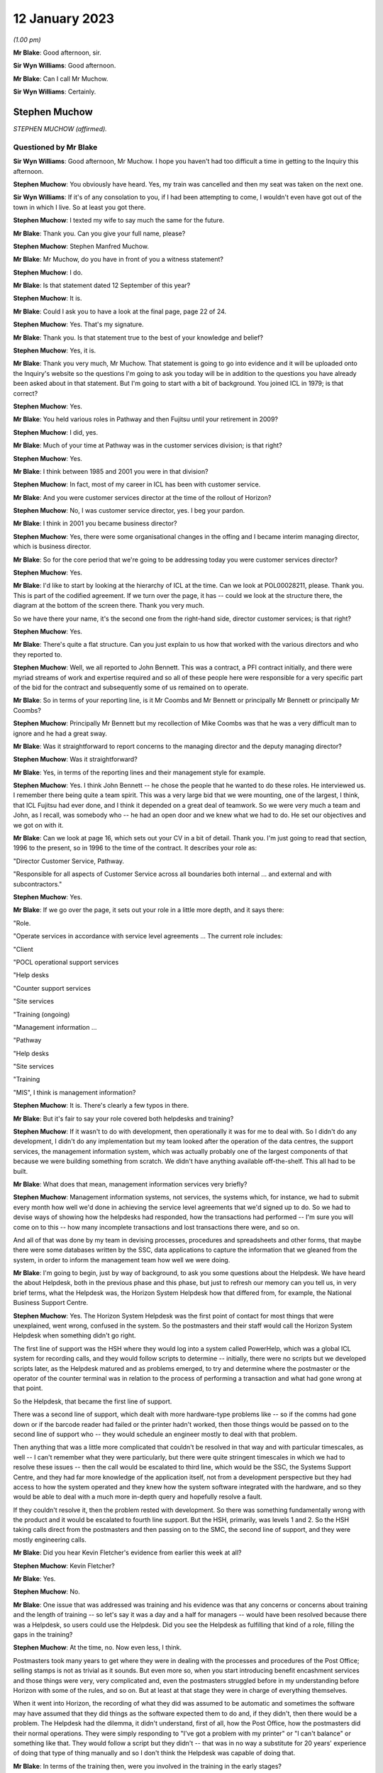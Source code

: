 .. raw:: html

   <a id="hearing-link" href="https://www.postofficehorizoninquiry.org.uk/hearings/phase-3-12-january-2023">Official hearing page</a>

12 January 2023
===============

.. raw:: html

   <details id="hearing-meta" open>
        <summary>
            <span class="open">Hide video</span>
            <span class="closed">Show video</span>
        </summary>
   <iframe width="200" height="113" src="https://www.youtube-nocookie.com/embed/WF3TW7IhPbA?rel=0&modestbranding=1" title="Stephen Muchow - Day 30 PM (12 Jan 2023) - Post Office Horizon IT Inquiry" frameborder="0" allow="picture-in-picture; web-share" allowfullscreen></iframe>
   </details>

*(1.00 pm)*

**Mr Blake**: Good afternoon, sir.

**Sir Wyn Williams**: Good afternoon.

**Mr Blake**: Can I call Mr Muchow.

**Sir Wyn Williams**: Certainly.

Stephen Muchow
--------------

*STEPHEN MUCHOW (affirmed).*

Questioned by Mr Blake
^^^^^^^^^^^^^^^^^^^^^^

**Sir Wyn Williams**: Good afternoon, Mr Muchow.  I hope you haven't had too difficult a time in getting to the Inquiry this afternoon.

.. rst-class:: indented

**Stephen Muchow**: You obviously have heard.  Yes, my train was cancelled and then my seat was taken on the next one.

**Sir Wyn Williams**: If it's of any consolation to you, if I had been attempting to come, I wouldn't even have got out of the town in which I live.  So at least you got there.

.. rst-class:: indented

**Stephen Muchow**: I texted my wife to say much the same for the future.

**Mr Blake**: Thank you.  Can you give your full name, please?

.. rst-class:: indented

**Stephen Muchow**: Stephen Manfred Muchow.

**Mr Blake**: Mr Muchow, do you have in front of you a witness statement?

.. rst-class:: indented

**Stephen Muchow**: I do.

**Mr Blake**: Is that statement dated 12 September of this year?

.. rst-class:: indented

**Stephen Muchow**: It is.

**Mr Blake**: Could I ask you to have a look at the final page, page 22 of 24.

.. rst-class:: indented

**Stephen Muchow**: Yes.  That's my signature.

**Mr Blake**: Thank you.  Is that statement true to the best of your knowledge and belief?

.. rst-class:: indented

**Stephen Muchow**: Yes, it is.

**Mr Blake**: Thank you very much, Mr Muchow.  That statement is going to go into evidence and it will be uploaded onto the Inquiry's website so the questions I'm going to ask you today will be in addition to the questions you have already been asked about in that statement.  But I'm going to start with a bit of background.  You joined ICL in 1979; is that correct?

.. rst-class:: indented

**Stephen Muchow**: Yes.

**Mr Blake**: You held various roles in Pathway and then Fujitsu until your retirement in 2009?

.. rst-class:: indented

**Stephen Muchow**: I did, yes.

**Mr Blake**: Much of your time at Pathway was in the customer services division; is that right?

.. rst-class:: indented

**Stephen Muchow**: Yes.

**Mr Blake**: I think between 1985 and 2001 you were in that division?

.. rst-class:: indented

**Stephen Muchow**: In fact, most of my career in ICL has been with customer service.

**Mr Blake**: And you were customer services director at the time of the rollout of Horizon?

.. rst-class:: indented

**Stephen Muchow**: No, I was customer service director, yes.  I beg your pardon.

**Mr Blake**: I think in 2001 you became business director?

.. rst-class:: indented

**Stephen Muchow**: Yes, there were some organisational changes in the offing and I became interim managing director, which is business director.

**Mr Blake**: So for the core period that we're going to be addressing today you were customer services director?

.. rst-class:: indented

**Stephen Muchow**: Yes.

**Mr Blake**: I'd like to start by looking at the hierarchy of ICL at the time.  Can we look at POL00028211, please.  Thank you.  This is part of the codified agreement.  If we turn over the page, it has -- could we look at the structure there, the diagram at the bottom of the screen there.  Thank you very much.

So we have there your name, it's the second one from the right-hand side, director customer services; is that right?

.. rst-class:: indented

**Stephen Muchow**: Yes.

**Mr Blake**: There's quite a flat structure.  Can you just explain to us how that worked with the various directors and who they reported to.

.. rst-class:: indented

**Stephen Muchow**: Well, we all reported to John Bennett.  This was a contract, a PFI contract initially, and there were myriad streams of work and expertise required and so all of these people here were responsible for a very specific part of the bid for the contract and subsequently some of us remained on to operate.

**Mr Blake**: So in terms of your reporting line, is it Mr Coombs and Mr Bennett or principally Mr Bennett or principally Mr Coombs?

.. rst-class:: indented

**Stephen Muchow**: Principally Mr Bennett but my recollection of Mike Coombs was that he was a very difficult man to ignore and he had a great sway.

**Mr Blake**: Was it straightforward to report concerns to the managing director and the deputy managing director?

.. rst-class:: indented

**Stephen Muchow**: Was it straightforward?

**Mr Blake**: Yes, in terms of the reporting lines and their management style for example.

.. rst-class:: indented

**Stephen Muchow**: Yes.  I think John Bennett -- he chose the people that he wanted to do these roles.  He interviewed us. I remember there being quite a team spirit.  This was a very large bid that we were mounting, one of the largest, I think, that ICL Fujitsu had ever done, and I think it depended on a great deal of teamwork.  So we were very much a team and John, as I recall, was somebody who -- he had an open door and we knew what we had to do.  He set our objectives and we got on with it.

**Mr Blake**: Can we look at page 16, which sets out your CV in a bit of detail.  Thank you.  I'm just going to read that section, 1996 to the present, so in 1996 to the time of the contract.  It describes your role as:

"Director Customer Service, Pathway.

"Responsible for all aspects of Customer Service across all boundaries both internal ... and external and with subcontractors."

.. rst-class:: indented

**Stephen Muchow**: Yes.

**Mr Blake**: If we go over the page, it sets out your role in a little more depth, and it says there:

"Role.

"Operate services in accordance with service level agreements ... The current role includes:

"Client

"POCL operational support services

"Help desks

"Counter support services

"Site services

"Training (ongoing)

"Management information ...

"Pathway

"Help desks

"Site services

"Training

"MIS", I think is management information?

.. rst-class:: indented

**Stephen Muchow**: It is.  There's clearly a few typos in there.

**Mr Blake**: But it's fair to say your role covered both helpdesks and training?

.. rst-class:: indented

**Stephen Muchow**: If it wasn't to do with development, then operationally it was for me to deal with.  So I didn't do any development, I didn't do any implementation but my team looked after the operation of the data centres, the support services, the management information system, which was actually probably one of the largest components of that because we were building something from scratch.  We didn't have anything available off-the-shelf.  This all had to be built.

**Mr Blake**: What does that mean, management information services very briefly?

.. rst-class:: indented

**Stephen Muchow**: Management information systems, not services, the systems which, for instance, we had to submit every month how well we'd done in achieving the service level agreements that we'd signed up to do.  So we had to devise ways of showing how the helpdesks had responded, how the transactions had performed -- I'm sure you will come on to this -- how many incomplete transactions and lost transactions there were, and so on.

.. rst-class:: indented

And all of that was done by my team in devising processes, procedures and spreadsheets and other forms, that maybe there were some databases written by the SSC, data applications to capture the information that we gleaned from the system, in order to inform the management team how well we were doing.

**Mr Blake**: I'm going to begin, just by way of background, to ask you some questions about the Helpdesk.  We have heard the about Helpdesk, both in the previous phase and this phase, but just to refresh our memory can you tell us, in very brief terms, what the Helpdesk was, the Horizon System Helpdesk how that differed from, for example, the National Business Support Centre.

.. rst-class:: indented

**Stephen Muchow**: Yes.  The Horizon System Helpdesk was the first point of contact for most things that were unexplained, went wrong, confused in the system.  So the postmasters and their staff would call the Horizon System Helpdesk when something didn't go right.

.. rst-class:: indented

The first line of support was the HSH where they would log into a system called PowerHelp, which was a global ICL system for recording calls, and they would follow scripts to determine -- initially, there were no scripts but we developed scripts later, as the Helpdesk matured and as problems emerged, to try and determine where the postmaster or the operator of the counter terminal was in relation to the process of performing a transaction and what had gone wrong at that point.

.. rst-class:: indented

So the Helpdesk, that became the first line of support.

.. rst-class:: indented

There was a second line of support, which dealt with more hardware-type problems like -- so if the comms had gone down or if the barcode reader had failed or the printer hadn't worked, then those things would be passed on to the second line of support who -- they would schedule an engineer mostly to deal with that problem.

.. rst-class:: indented

Then anything that was a little more complicated that couldn't be resolved in that way and with particular timescales, as well -- I can't remember what they were particularly, but there were quite stringent timescales in which we had to resolve these issues -- then the call would be escalated to third line, which would be the SSC, the Systems Support Centre, and they had far more knowledge of the application itself, not from a development perspective but they had access to how the system operated and they knew how the system software integrated with the hardware, and so they would be able to deal with a much more in-depth query and hopefully resolve a fault.

.. rst-class:: indented

If they couldn't resolve it, then the problem rested with development.  So there was something fundamentally wrong with the product and it would be escalated to fourth line support.  But the HSH, primarily, was levels 1 and 2.  So the HSH taking calls direct from the postmasters and then passing on to the SMC, the second line of support, and they were mostly engineering calls.

**Mr Blake**: Did you hear Kevin Fletcher's evidence from earlier this week at all?

.. rst-class:: indented

**Stephen Muchow**: Kevin Fletcher?

**Mr Blake**: Yes.

.. rst-class:: indented

**Stephen Muchow**: No.

**Mr Blake**: One issue that was addressed was training and his evidence was that any concerns or concerns about training and the length of training -- so let's say it was a day and a half for managers -- would have been resolved because there was a Helpdesk, so users could use the Helpdesk.  Did you see the Helpdesk as fulfilling that kind of a role, filling the gaps in the training?

.. rst-class:: indented

**Stephen Muchow**: At the time, no.  Now even less, I think.

.. rst-class:: indented

Postmasters took many years to get where they were in dealing with the processes and procedures of the Post Office; selling stamps is not as trivial as it sounds.  But even more so, when you start introducing benefit encashment services and those things were very, very complicated and, even the postmasters struggled before in my understanding before Horizon with some of the rules, and so on.  But at least at that stage they were in charge of everything themselves.

.. rst-class:: indented

When it went into Horizon, the recording of what they did was assumed to be automatic and sometimes the software may have assumed that they did things as the software expected them to do and, if they didn't, then there would be a problem.  The Helpdesk had the dilemma, it didn't understand, first of all, how the Post Office, how the postmasters did their normal operations.  They were simply responding to "I've got a problem with my printer" or "I can't balance" or something like that. They would follow a script but they didn't -- that was in no way a substitute for 20 years' experience of doing that type of thing manually and so I don't think the Helpdesk was capable of doing that.

**Mr Blake**: In terms of the training then, were you involved in the training in the early stages?

.. rst-class:: indented

**Stephen Muchow**: No, not involved in the training.  I was involved in negotiating with Peritas and I think earlier it was called ICL KnowledgePool.

**Mr Blake**: Yes.

.. rst-class:: indented

**Stephen Muchow**: I think there were three names -- ICL Training Services, KnowledgePool and then Peritas -- which they were the professional trainers and we simply negotiated contracts with them and they learned their input from Post Office Counters Limited.

**Mr Blake**: This is slightly out of order but, just reflecting on that training, do you think it was sufficient, given your experience of subsequent issues with the Helpdesk?

.. rst-class:: indented

**Stephen Muchow**: Well, I wouldn't have said it was totally inadequate. That's a very loaded criticism.  But how can -- it was sufficient to talk through the process of operating the equipment to perform a specific transaction.  Where I think it failed and was not adequate was that you couldn't imagine the sort of things that a postmaster or member of the public had done even to disturb that perfect expectation of the software.

.. rst-class:: indented

So software is written to some rules and the rules are that you do this, this, this and these are the sort of -- you've seen them, the sort of drop-down options on a spreadsheet, for instance.  If you do something that's not there, then it's the lack of robustness of the system that causes the problem and I think it was not clever enough to anticipate all of the different ways in which the operators and the environment, you know, communication systems included, could perversely affect their sort of ideal expectation of events.

**Mr Blake**: I'm going to move back in time and talk about the early stages, early issues, Acceptance Incidents.  We've heard a lot about those in Phase 2 and I won't spend too much time on them, but there appear to be three particular Acceptance Incidents during the contractual stage that you were involved in.

Can we look at FUJ00119869, please.  This is a note from an acceptance workshop on 9 September.  Do you remember what acceptance workshops were at all?

.. rst-class:: indented

**Stephen Muchow**: Yes, yes.

**Mr Blake**: Can you tell us very briefly what their purpose was?

.. rst-class:: indented

**Stephen Muchow**: Basically, Acceptance Incidents were things that got in the way of Post Office paying -- accepting the system and paying Fujitsu for what it had done.  So there were some very strict rules of -- I can't remember precisely what they were but you had to have zero of these and no more than one of those, and so on, and these Acceptance Incidents were those keenly discussed at these meetings.

**Mr Blake**: We have your name there down as a representative of Pathway and we have three numbers after your name 408, 412 and 298.  I will use this document just to refresh your memory as to what those were.

If we look at page 3, we have there 298 was "Systems Stability".  Do you remember systems stability being an acceptance issue?

.. rst-class:: indented

**Stephen Muchow**: Yes, yes.

**Mr Blake**: Very briefly, are you able to remind us what that was?

.. rst-class:: indented

**Stephen Muchow**: Well, things would go wrong without any clear explanation at the time.  There might be a blue screen, which I remember that this was a Windows NT system and Windows NT was notorious for blue screening; things would go slowly; there would be a scheduling problem within the software; when the system for -- unexpectedly simply didn't work properly.

**Mr Blake**: Can we look at page 13 which addresses Acceptance Incident 408.  It has there "408 [Horizon System Helpdesk] Performance".  Can you remember in brief terms the issue there?

.. rst-class:: indented

**Stephen Muchow**: Yes, yes.  I was very, very disappointed with the Horizon System Helpdesk performance not because they weren't trying but because we couldn't get the right staff, the right quality of staff to stay in the Helpdesk.  This was part of the work that was contracted out to another division in ICL and it was always the case that the Helpdesk was blamed for something, whether they'd given false information or wrong information -- not false.  Sometimes I would say they gave misleading information.

.. rst-class:: indented

There were a number of occasions when I felt that the Helpdesk was not performing as it should and I think, in fact, we raised two red alerts on the Helpdesk.

**Mr Blake**: We will come to speak about those red alerts in a moment.  Can we look over the page to incident 412. That's described as "Service Performance Ad Hoc Reporting".  Do you remember that at all, very briefly?

.. rst-class:: indented

**Stephen Muchow**: I don't remember it from the top of my head.  I'm just reading it again.

.. rst-class:: indented

Oh, ad hoc reporting, yes.  This was the situation where we felt -- my MIS team and the business support unit team felt that Post Office were being a little free with their requests for information and they were demanding things, ad hoc reports, and I think we were probably snowed under, just keeping ahead of -- or keeping abreast, not ahead -- of what we had contracted to do.  I think we had underestimated the volume of Post Office asking for analysis of data, and so on.

**Mr Blake**: Thank you.  I want to focus today really on 408 and can we look at POL00028468, please.  This is a plan for the resolution of 418 and it's dated 8 September 1999. That's the top right-hand corner.  Do you remember this at all?  If we scroll down, it has your name as somebody who reviewed the document.  Is this something that you remember?

.. rst-class:: indented

**Stephen Muchow**: Sorry, I will remember the words when I read them again but it's not something that's sort of fixed in my mind, no.

**Mr Blake**: Let's look at page 5, please.  It's the bottom of page 5 and it sets out there the Post Office's position.  I'll read those briefly for the purpose of the transcript and to refresh your memory.  It says:

"Based upon the minutes of the Acceptance Board meeting of 18 August 1999, POCL contended that:

"'Production of scripts is not complete'.

"'It does not take account of activities such as the need to train staff'.

"'Some items have already missed dates'.

"'Call volume projections and staffing projections contain assumptions that POCL cannot agree based on experience to date'."

Then it has some further points just over the page:

"POCL's experience to date is that some scripts have resulted in inappropriate advice resulting in further calls to HSH and the [NBSC].

"POCL requires an explanation of how the call volume projections are produced and the logic that supports this process.

"POCL requires that the SLA rectification plan is produced and agreed."

Do you remember those concerns and do you remember whether you agreed with them, disagreed with them, had a concern about that?

.. rst-class:: indented

**Stephen Muchow**: Frankly, I don't think there's anything to disagree with.  These are all truisms.  I didn't necessarily understand at the time how many of these things.  When we put together our call volume estimates, the plan for sizing of the various services, some of it was a shot in the dark and missed.  So we had to come together and produce a rectification plan, which is what this is all about.

**Mr Blake**: Can we go back to the workshop of 9 September.  So that's after this.  So that's FUJ00119869.  If we look at page 13, I'm going to read to you that first entry. It says:

"Pathway will arrange a workshop aimed at giving POCL confidence in their resourcing model and to confirm their analysis that a level 3 expert domain for cash accounting is required.  Report back outcome and issues to this group."

Do you remember the issue about requiring a level 3 expert domain and what that might mean?

.. rst-class:: indented

**Stephen Muchow**: Not specifically, no, but it seemed sensible.

**Mr Blake**: So you've described to us the various levels of Helpdesk.  I that saying that there should be extra expertise in relation to cash account issues?

.. rst-class:: indented

**Stephen Muchow**: Yes, in the SSC level 3.

**Mr Blake**: Do you remember why that might have been needed at that time?

.. rst-class:: indented

**Stephen Muchow**: Because the first and second level support structure was inadequate to be able to resolve those issues and it would inevitably be escalated to level 3 and, if you didn't have more expertise in there then where else? Well, you would have to escalate it to level 4 and they were doing development of the next release.  So, no, we had to have level 3 expertise.

**Mr Blake**: Can we go to FUJ00119870.  This is a bit later on, so 13 September, not too far on.  Can we look at page 11. We return there to Acceptance Incident 408 and, again, on the second entry there:

"Pathway to produce outline proposal on Service Levels for the cash accounting expert domain."

Do you remember that ultimately happening, the extra assistance for cash accounting?  Did it happen? Is that something you have any recollection about?

.. rst-class:: indented

**Stephen Muchow**: It must have done.  I can't specifically remember it from an event flag that -- I just don't remember that but it must have done because, ultimately, this was resolved.

**Mr Blake**: I'm going to read to you that final --

.. rst-class:: indented

**Stephen Muchow**: Excuse me, and ultimately we did have more expertise in level 3 in the SSC.

**Mr Blake**: Do you remember when that was?  Was that on --

.. rst-class:: indented

**Stephen Muchow**: No, no, but it would be within this time period certainly.

**Mr Blake**: If we look at the final entry on that page, it says:

"Performance Service Level statistics for August have been reproduced by Pathway to exclude the cash account calls.  POCL to assure that the statistics are being appropriately reported.  Pathway and POCL ... to meet to review the new service level report."

Is that something you remember at all?

.. rst-class:: indented

**Stephen Muchow**: Yes, I do.  I mean, I remember Dave McLaughlin and Ruth Holleran saying "Well, we've got to make sure that you have not bundled a lot of other stuff in with cash account".  So what we were trying to do here was show that the performance of the Helpdesk had improved and the performance of the system had improved without the effect of the cash account calls.  So this was -- if you consider the cash account was very special and difficult topic, how were we doing on the rest of them, and that's the purpose of that activity.

**Mr Blake**: Thank you.  You have said that the cash account is a difficult topic.  Can you expand on that for us a little bit?

.. rst-class:: indented

**Stephen Muchow**: I wish I could.  Cash account, stock units, the transfer of stock from unit to unit, I wonder sometimes if it's just too complicated.  Clearly, I mean, I think it's probably been resolved by now.  I don't know.  I've not seen what Horizon -- what's the new one?

**Mr Blake**: Online.

.. rst-class:: indented

**Stephen Muchow**: I don't know if that has resolved the problem but it was certainly very, very complex for the Legacy system.

**Mr Blake**: Do you remember at that time being told about particular problems with the cash accounts?

.. rst-class:: indented

**Stephen Muchow**: I remember being -- well, I remember there was a problem with -- if you had voided a transaction but hadn't meant to or had not allowed it to print, then there would be -- it would be left in a funny state and, for instance, I think you could pay a benefit twice because the system didn't think it had been paid but, in actual fact, you had handed over the money and that, for instance, would be a difficult thing.

.. rst-class:: indented

I think there was another issue in small numbers of offices -- sorry, small numbers of counters in an office where they might have -- a different counter clerk would have his own stock unit but stock had to be transferred from the previous counter clerk's -- a bit like shift work and you have got to transfer.  So I've got 100 stamps left and I've got to transfer those 100 stamps to a different stock unit.

.. rst-class:: indented

If that hadn't operated exactly as the software anticipated, then there would be a problem.

**Mr Blake**: Were those kinds of issues well known within ICL at the time or not?

.. rst-class:: indented

**Stephen Muchow**: Well known within -- not within ICL.  Within Pathway, yes.

**Mr Blake**: Within Pathway, sorry, yes.  When you say not within ICL --

.. rst-class:: indented

**Stephen Muchow**: Well, no, ICL Pathway was separate from ICL.

**Mr Blake**: If I could just take you back to the first document we looked at, so it's POL00028211.  On that first page that's the overall Pathway board and you have Mr Bennett there --

.. rst-class:: indented

**Stephen Muchow**: Yes.

**Mr Blake**: -- and you have Mr Christou from ICL --

.. rst-class:: indented

**Stephen Muchow**: Yes.

**Mr Blake**: -- and Mr Todd from ICL, they all reporting to the Chairman, Sir Michael Butler.  Were those kinds of issues, as far as you were aware at the time, the kinds of things that would be discussed with ICL?

.. rst-class:: indented

**Stephen Muchow**: Not in that granularity.  Certainly, the board would be very interested in how we were doing, how we were performing in meeting the service level agreements. I mean, once it moved from a Private Finance Initiative where Pathway had all of the liability to an ordinary contract, then there were very, very specific targets to be met and failure to meet, say, those targets meant financial penalties on ICL Pathway and, therefore, on the board.  They were certainly made aware of how well we were doing or how badly we were doing because, indeed, we did suffer penalties.

.. rst-class:: indented

But they wouldn't have known in such fine detail the reasons for those things.

**Mr Blake**: Can we look at POL00028509.  This is on the same theme as the documents before.  This is a 14 January meeting in 2000 -- sorry, this is forwarding it but, if we turn over the page, it refers to it as a "Special Meeting" at Gavrelle House.  Do you remember that meeting at all?

.. rst-class:: indented

**Stephen Muchow**: Sorry, no.

**Mr Blake**: This seems to have been a meeting to decide on the recommencement of rollout and, if we look over the page, there's a section that I can read to you at the top of the page.  It says:

"Tony Oppenheim advised that ICL Pathway intended to move forward with POCL on the contractual agreement immediately following the meeting.  The meeting between Andy Radka and Steve Muchow earlier in the day on the outstanding issues surrounding [Acceptance Incident] 408/3, and the level of agreement that had been reached would facilitate this contractual discussion.  It was and intended that the summary of actions that had been produced as a result be incorporated as a working document, following review by the lawyers of both parties."

So it seems as though there was agreement on that date to essentially go ahead with Horizon, despite issues with Acceptance Incident 408 still continuing. Do you remember that at all?

.. rst-class:: indented

**Stephen Muchow**: I don't remember the degree to which the outstanding issues with 408 impacted Post Office's perception of the viability of continuing the rollout but, clearly, we did continue the rollout and so I must assume that we'd come to an agreement that it was okay.  I can't remember the details.

**Mr Blake**: I'll just read the final paragraph on that page.  It says:

"Agreed that if actions in place to address the outstanding elements of agreement worked, and no further issues arose prior to signing the third supplemental agreement, there was no requirement for a further meeting."

Do you remember agreement to work on the issues relating to Acceptance Incident 408 going forward?  It hadn't come to an end in January at the time of rollout or just before rollout?

.. rst-class:: indented

**Stephen Muchow**: They never came to an end is the honest answer to that. I mean, these things -- it's a matter of degree and risk.  The customer needs to decide what he's prepared to accept in terms of risk, quality of service, performance, and so on, and if we had been able to persuade them it was acceptable then they would go ahead.  But they would need to make that decision for themselves.  It was not -- we couldn't insist.  So we worked constantly to try and improve.

.. rst-class:: indented

These things -- there will never be zero.  You notice in some of the requests for performance there's a target level of zero.  Well, I'm sorry, but we never, ever achieved zero, not -- except by good fortune in one particular month.  It's an exponential curve approaching zero, the more mature that the product becomes and the more experience that the support teams and the users have in the characteristics of the product itself.

.. rst-class:: indented

So I think what this is saying is that we did come to an agreement that it was down to a sufficiently manageable level that didn't pose a risk to going forward with the rollout.

**Mr Blake**: Can we look at POL00028512.  This is very shortly after and it's before the rollout resumes again in January. This is sent to you by Paul Westfield.  Do you remember who Paul Westfield was at all?

.. rst-class:: indented

**Stephen Muchow**: Oh yes.  I'm his son's godfather -- well, I wish I were.

**Mr Blake**: What was his role?

.. rst-class:: indented

**Stephen Muchow**: Paul was in charge of a number of things, actually, to do with managing the service delivered.

**Mr Blake**: Can we turn over the page, please.

.. rst-class:: indented

**Stephen Muchow**: I can't remember his job title, to be honest.

**Mr Blake**: So this is, again, "Acceptance Incident 408: Cash Account Call Analysis Review -- Week 1 & Improvement Plan".

.. rst-class:: indented

**Stephen Muchow**: Yes.

**Mr Blake**: Perhaps we could turn to page 6.  I'm just going to read to you that introduction.  It says:

"In accordance with the monitoring requirements ..."

So it seems as though there were monitoring requirements going forward for Acceptance Incident 408?

.. rst-class:: indented

**Stephen Muchow**: Yes.

**Mr Blake**: "... the [Horizon System Helpdesk] sites at both Stevenage and Manchester are recording all Cash Account calls for a six-week period from [3 December 1999].  The taped calls are then being reviewed by POCL who will make an assessment as to the [Helpdesk's] ability to:

"Conform to the narrative contained within the Cash Account scripts.

"Give out correct advice avoiding a negative impact on the POCL business."

So this seems to be along the lines of what you have just discussed, which is that POCL would be monitoring the progress going forward?

.. rst-class:: indented

**Stephen Muchow**: Yes, and those calls were recorded and they were reviewed.  They were.

**Mr Blake**: If we look down at the bottom of that page, it gives the initial results.  It says:

"POCL reviewed 45 calls out of 177 recorded for Cash Account activity on 08 & 09 [December] 99.  Out of the calls reviewed, 13 were deemed to have failed in that by incorrect advice being given by the HSH this could have a negative impact on their business, or the HSH deviated from the Cash Account script."

Is that something you remember?

.. rst-class:: indented

**Stephen Muchow**: Not specifically but, yes, that's the sort of thing.

**Mr Blake**: If we turn over the page, there is a table there.  It seems as though there's a difference of opinion between POCL and ICL as to how many failed or not.  If you look the second line, "Number of Calls Failed": POCL after Initial Review, 13; POCL after Joint Review they came down to 8; ICL Pathway view after Joint Review was zero. So it seems as though there's quite a significant difference of opinion as to what amounted to failure.

.. rst-class:: indented

**Stephen Muchow**: But after joint review there's a considerable coming together of minds.

**Mr Blake**: Sorry, can you just expand on that?

.. rst-class:: indented

**Stephen Muchow**: Well, POCL view after Joint Review, five number of calls passed and only eight failed not 13.  So ... they'd moved their position.  They were persuaded that it was not necessarily just the Helpdesk at fault.  I think the scripts were largely to be examined to see whether or not they went far enough.  I think there was -- the scripts sort of ran out of steam.  I think there's some talk of that later on in this document.

**Mr Blake**: Shall we look at page 10 which is the improvement plan and I'll just read to you halfway down that first paragraph.  It says:

"The components of this improvement plan have to be developed, tested and implemented within the [Helpdesk] prior to the expected commencement of rollout on [24 January 2000]

"From the 13 calls analysed in this joint review, and from experience gained within the ICL Pathway Customer Service Management Information Reporting, specific areas can be identified as causing confusion either in the outlet or at the HSH, these are believed to be:

"1.  Out-of-hours stock units (eg Lottery) and associated prize allocations.

"2.  Discrepancies and dealing with the entire complex subject of reversals and suspense accounts."

So this is something that you had briefly addressed before --

.. rst-class:: indented

**Stephen Muchow**: Yes.

**Mr Blake**: -- about a particular issue with discrepancies and cash accounts.  Can you perhaps expand on the significance of that?

.. rst-class:: indented

**Stephen Muchow**: I think what this tells me now is that we should have recruited postmasters who knew what they were talking about to do this role to help postmasters and, in fact, later on, with the introduction of the -- what was it called -- the Network Business Support Centre, which was another helpdesk manned by Post Office Counters Limited, these issues were dealt with there.  I think that was a sort of admission that lay persons simply couldn't handle that type of call with good effect to the satisfaction of Post Office.

**Mr Blake**: Can you assist us with that, actually about, the role of the NSBC (sic) --

.. rst-class:: indented

**Stephen Muchow**: NBSC.

**Mr Blake**: -- NBSC -- and how that fit in, both at this time and, as you said, later on?

.. rst-class:: indented

**Stephen Muchow**: I'm not sure whether the NBSC -- yes, it is:

.. rst-class:: indented

"Where a business rule needs to be invoked by the NBSC."

.. rst-class:: indented

So the NBSC was equivalent to the HSH for postmasters for Post Office-related things and it ultimately -- I think it took on, if not all, a lot of the work to do with dealing with cash account balancing, and so on, problems that we had not been very good at. But the NBSC was -- it provided support to the network and the postmasters were their staff, if you like.

**Mr Blake**: Where did you see software issues that caused issues with balancing to fit into that overall picture of help?

.. rst-class:: indented

**Stephen Muchow**: Well, they wouldn't be resolved there.  They wouldn't even be identified there.  They would be identified in third line support software issues.  We had a number of systems.  I think you've heard of the KEL.

**Mr Blake**: The Known Error Log?

.. rst-class:: indented

**Stephen Muchow**: The Known Error Log.  It's more a font of all -- it's somewhere you could dump useful information a sophisticated Frequently Asked Questions-type affair.

.. rst-class:: indented

They could look in there and that would -- they should be able to, or they should have been able easily to have found that this was a common issue, that somebody else had had this problem.

.. rst-class:: indented

When somebody has a problem for the first time you're on your own.  I mean, everybody's -- we don't know.  When a problem arises for the first time you're in discovery mode.

.. rst-class:: indented

When it arises for the second, third, fourth, fifth, 25th time, then you know you've got an issue which is potentially an operational issue, an infrastructure issue, a software issue.  All of these things can come together to make it fail.

.. rst-class:: indented

Interestingly, there was a time -- I remember when we had -- oh, I think it was in NR -- New Release 2. There were a number of sites had no issues at all and some sites had terrible problems balancing.  There is a document in my original bundle which demonstrates this.

.. rst-class:: indented

The assumption was that there was a fault on the network that was dealing with that place but, in fact, I don't think it was a network fault.  I think it was something that had simply maybe have been missed or miscommunicated in the training and this group of postmasters who were doing it differently to this other group of postmasters.  So my question was "Well, why have these guys got problems and these guys haven't?" There's something markedly different between the two groups, and that's where you need the SSC to delve in to find out precisely what was going on and to see what the root cause was.

.. rst-class:: indented

If they could fix it -- they couldn't fix it per se with a software fix but they could pass that on to development and they could look at it and see whether or not it was reproducible on their test rigs and, if it were, then they could incorporate that into the next change for the next release or a maintenance release. Again, we'd have to discuss that with Post Office but that's how the system worked.

.. rst-class:: indented

So the Helpdesk itself would only basically know either what was in the script or what had been reported before that had been fixed with a known workaround or a reinforcement of procedure.

**Mr Blake**: So you spoke about the Known Error Log.  Who had access to that?

.. rst-class:: indented

**Stephen Muchow**: I believe just the SMC and the Helpdesk and I think fourth line would have done but they were more interested in PinICL.

**Mr Blake**: Would the Post Office have had access to it?

.. rst-class:: indented

**Stephen Muchow**: I don't believe so.  They might have done.  They did when they had staff in Feltham working alongside the test teams.  So, yes, they would have had access then.

**Mr Blake**: Who were those teams?

.. rst-class:: indented

**Stephen Muchow**: Sorry, which?

**Mr Blake**: From the Post Office?

.. rst-class:: indented

**Stephen Muchow**: I don't know.  Probably --

**Mr Blake**: What was their job, though, in Feltham?

.. rst-class:: indented

**Stephen Muchow**: They would be looking at model office rehearsal and -- yes, model office rehearsal, I think.  MOR1, MOR2 from recollection.

**Mr Blake**: Your understanding is that they would have had access to something -- to the Known Error Log?

.. rst-class:: indented

**Stephen Muchow**: Perhaps that's too strong.  Maybe I should say they were not denied access but it was there and --

**Mr Blake**: So they would have access to ICL internal network or internal systems?

.. rst-class:: indented

**Stephen Muchow**: I don't think they will have had access to internal systems, no, because these were shared systems sometimes and had information on them which wouldn't have been right to share with the outside.

**Mr Blake**: So something like the Known Error Log may have been something they could have requested, for example; is that your evidence?

.. rst-class:: indented

**Stephen Muchow**: I think they could have done, yes.

**Mr Blake**: But it's not something that they would have made available to them as of right?

.. rst-class:: indented

**Stephen Muchow**: I cannot recall mandating that Post Office should have their own access to the Known Error Log but I don't believe they were ever denied access to that and I'm pretty sure that PinICL and Known Error Log was used in communication with Post Office when we were discussing problems and, in fact, in many of the boards, I think even in the CAPS board, there were PinICLs discussed there.

.. rst-class:: indented

But the PinICLs were likely to have been, if you like -- I don't like using the word "sanitised" because it suggests we're hiding something but there would have been extracts exported from PinICL to give to the management teams who were deciding when to go forward or whether not to go forward.

**Mr Blake**: Thank you.  I'm going to take you to another document. FUJ00118186.

This is the third supplemental agreement that was between Post Office and ICL Pathway on 19 January 2000. Is this something you had any involvement with?

.. rst-class:: indented

**Stephen Muchow**: I think I was involved in meetings but I'm not sure I can remember --

**Mr Blake**: If we go to --

.. rst-class:: indented

**Stephen Muchow**: They were very dry meetings!

**Mr Blake**: Page 7 of that agreement is schedule 1 and it concerns Helpdesk improvements.

.. rst-class:: indented

**Stephen Muchow**: Yes.

**Mr Blake**: Do you remember Helpdesk improvements being a significant part of that agreement?

.. rst-class:: indented

**Stephen Muchow**: Oh, yes, yes.

**Mr Blake**: If we look at, for example, "Call Scripts", it says there:

"The Contractor and POCL agree that separate call scripts shall be introduced to be followed by Helpdesk staff in relation to:

"out-of-hours stock units ... and

"discrepancies and dealing with reversals and suspense accounts."

Those were the two concerns that we spoke about just before --

.. rst-class:: indented

**Stephen Muchow**: That's what we were discussing earlier.  Yes, it is, yes.

**Mr Blake**: If we look at --

.. rst-class:: indented

**Stephen Muchow**: I mean, we drafted them and, as this says, POCL reviewed them and said they were okay or not.

**Mr Blake**: Can we look at page 9, please.  It goes through other agreed improvements and one of them is the "Horizon Guide to Balancing", and it says:

"The Contractor shall review all cash account scripts in use at the date of this Agreement and shall ensure that they are consistent with the guide produced by POCL (and provided to the Contractor prior to the date of this Agreement) called 'Balancing with Horizon'."

.. rst-class:: indented

**Stephen Muchow**: Yes.

**Mr Blake**: Is that something you remember?

.. rst-class:: indented

**Stephen Muchow**: Yes.  I don't remember the content of it but I remember that specifically because what we wanted to do was "To get a definitive statement, this is what you should be doing", and that's what we hoped Post Office provided.

**Mr Blake**: This was all shortly before the national rollout resumed on 24 January.  What do you recall of the Post Office's attitude towards those kinds of issues, the Helpdesk issues and the issues that you were involved in?

.. rst-class:: indented

**Stephen Muchow**: Well, Post Office's attitude was always one of getting the best for Post Office from the contract.  I mean, these guys were quite good at driving a hard bargain. It was my job to staff up the people and manage the information, management information, which enabled us to see how well we were doing and to persuade Post Office because -- of how well we were doing because in that distillation of information resided the reward.  I mean, we were paid a sum of money but then we had to give back for all of the failures that we had and so it was in Post Office's interest to make sure that they were very well documented on what we had to do and that they were assured that when we said we had done something, that it had been done because, if we hadn't done it, then we would owe them some money.

.. rst-class:: indented

I think it's a typical contractual relationship.

**Mr Blake**: We've seen there, in terms of required Helpdesk improvements, focus on discrepancies and focus on balancing.

.. rst-class:: indented

**Stephen Muchow**: Yes.

**Mr Blake**: Were those issues quite prominent issues in your discussions?

.. rst-class:: indented

**Stephen Muchow**: I think particularly on balancing, yes.  Balancing was a big issue.  Cash account discrepancies, a big issue. I cannot imagine -- I mean, the whole business revolved around selling products for themselves and for other of their clients and they had to level up, they had to settle up at the end of the month, or whenever, and so it was important that the information was correct.

**Mr Blake**: What was the atmosphere like?  Was there anger, upset?

.. rst-class:: indented

**Stephen Muchow**: No, no.  I mean, I think irritation sometimes but I think we tried to do business in a professional way. We didn't fall out about it.  But we didn't get our own way and we had to fight for every improvement that we thought we'd made.

.. rst-class:: indented

There were things, for instance, that the Post Office did that made life difficult for us.  I mean, consider reference data.  If you issue reference data to the post offices and say that 10 penny stamp has changed to become a 10 penny stamp, and that's what happened. So there was huge volumes of reference data that we had to process unnecessarily and that degraded our performance capability and we possibly hadn't allowed for that level of work in our assumptions of the volumes early on when we struck the contract.

.. rst-class:: indented

So, yes, there were -- there was some give and take to be had pointing these anomalies out and trying to do a quid pro quo, I guess.

**Mr Blake**: I'm going to go on to talk about technical issues, software issues with Horizon.  Was the link ever drawn between these issues that postmasters were having and the Post Office was recognising on the Helpdesk, insofar as balancing is concerned and technical issues --

.. rst-class:: indented

**Stephen Muchow**: Yes, they -- that's why they took to insisting on the new scripts, validating those scripts and recording the conversations.  So, yes.

**Mr Blake**: Were those aimed at improving the way in which a postmaster would go about using the system or were they aimed at identifying actual technical problems with the system itself?

.. rst-class:: indented

**Stephen Muchow**: I don't think the postmaster can do any more than follow his instructions and, when things go wrong, report a problem and that problem to be escalated through the support chain to -- eventually to become an incident which is recorded on PinICL and then resolved by a software change.  Hopefully, there might have been a workaround to mitigate his situation at the time and to keep things moving but I don't think that the postmaster could have done any more than that.

**Mr Blake**: As the person who was responsible for the Helpdesk, you were seeing these workarounds for example, being put in place and you, at the same time, were being blamed for failing to meet certain objectives.

Was there ever a thought in your head that actually the problem is the software, rather than the Helpdesk?

.. rst-class:: indented

**Stephen Muchow**: When the problem was the Helpdesk, I sorted out the Helpdesk -- well, except I didn't.  I sorted out the contractor for the Helpdesk.  When the problem was the software, then we sorted out the software.

.. rst-class:: indented

There was no problem within Pathway between customer service and development identifying problems. All developers want their products to be as good as they can be.  It would be lovely to have -- impossible but it would be nice to think that one day there would be no need for a Helpdesk.  You know, that things don't go wrong but they did and they will and they continue to go wrong.

**Mr Blake**: So was it always envisaged that there would be these software issues and that was the purpose of the Helpdesk?

.. rst-class:: indented

**Stephen Muchow**: No, the purpose of the Helpdesk was to help the postmaster operate the system.  It also -- I mean, to capture complaints to -- whatever call came in -- it could have been a member of the public in the early days with the Benefits Encashment Service.  A member of the public could call the Helpdesk and say that they had not been able to pick up their Benefit Payment Card or whatever.

.. rst-class:: indented

So it was the first point of contact to gather together all the things that were wrong, as perceived by the operators of the system, the postmasters, the members of the public, the users, and we occasionally got calls from Post Office as well.  Anybody could call the Helpdesk.  It was a published number.

.. rst-class:: indented

The filtration of those things and the distillation into specific problems that were capable of being fixed by changing the software was the job of the System Support Centre and development and the test teams.  We had test rigs in the SSC that could reproduce the fault.  If we could reproduce the fault we were happy because then we could show concrete evidence to development, "Here, chum, you've got a problem here, fix it", and that was always the best way.

.. rst-class:: indented

The intractable problems the ones where we couldn't reproduce it.  I'll give you an example.  On communications faults, there were several occasions when comms would go down and miraculously return; nobody had done anything.  So it was -- it's an amalgam of skills and effort and expertise to try and resolve issues and get them fixed as soon as we can.  You can't simply fix it in the Post Office at the time because it's an estate and you have to do a rollout.

.. rst-class:: indented

We did occasionally put a fix to a specific post office but then that would have been overwritten by the next -- that would be there to say "Did this actually cure the fault as seen by the postmaster?"  But that then would have to be incorporated into a change, a new release -- a maintenance release or a new release to affect the whole estate.

**Mr Blake**: Can I ask you how that happened.  So to an individual terminal, for example --

.. rst-class:: indented

**Stephen Muchow**: To an individual?

**Mr Blake**: Terminal.

.. rst-class:: indented

**Stephen Muchow**: Terminal.

**Mr Blake**: How would you go about making that fix?

.. rst-class:: indented

**Stephen Muchow**: Well, there wouldn't be -- this is a bit technical for me but there wouldn't be an individual terminal except in single-counter offices where we had then an extra disk which effectively -- because we always had a backup of the message store and then there was a copy on the correspondence server in our data centre.

.. rst-class:: indented

So we would have to make a connection and, on occasion, particularly, say, for instance, when we had a communications fault, we would open the connection from the data centre and keep it open, so that we could put down a fix to the PC, which was the counter and if it were a multi-counter office that would then be replicated -- I can't remember the term but it would be propagated to all of the counters in that post office and --

**Mr Blake**: Who would do that?  Who was responsible for doing that task?

.. rst-class:: indented

**Stephen Muchow**: The only people that could do that would be the SSC and development working together.

**Mr Blake**: Could they do that to, for example, a cash account?

.. rst-class:: indented

**Stephen Muchow**: In what way?

**Mr Blake**: Could they implement a fix that might impact on the cash account to a single post office?

.. rst-class:: indented

**Stephen Muchow**: Yes and no.  They could make a change to -- a balancing change but it would be a new transaction.  It wouldn't be -- I don't believe they could alter a transaction. They could put in a new transaction.  So, for instance, there was -- how can I put it?

.. rst-class:: indented

I'm just running out of my comfort zone here but I think, if there was an imbalance, they could insert a balancing sum to correct that so that the postmaster could rollover to the next cash account period and carry on work.  I mean, this was a requirement because, otherwise, he would be stuck.  He couldn't do any business.  And we would do that with the knowledge of Post Office, with the NBSC, that that's what we were doing.

.. rst-class:: indented

In fact, I think they had to agree that process because Chesterfield had -- I can't remember the name of it.  Is it TPS?  Transaction ... there's a --

**Mr Blake**: TIP?

.. rst-class:: indented

**Stephen Muchow**: TIP, maybe it's TIP.  There was a Post Office Counters Limited system that would read in all the transactions and it would get one which would -- we had to tell them why we'd done that.  So I think that's how it worked, yes.  Yes.

**Mr Blake**: I'm going to ask you about technical issues now, insofar as you're able to.  You have addressed incomplete transactions in your witness statement and we'll briefly look at those.  Can we look at POL00028100, please.

Sir, before I move on, is there anything that you wanted to ask in relation to that access point?

**Sir Wyn Williams**: No, thank you.  But since we've got this very short break in your line of questioning, in about ten minutes could you engineer a short break for me, please?

**Mr Blake**: We will take a ten-minute break today if that is sufficient.

**Sir Wyn Williams**: Yes, that's fine.

**Mr Blake**: Can we look at page 146 of this document, please. So we're moving back in time now to 1998, I'm afraid, and this is a time when the Benefits Agency was still very much involved.  You'll see this is a letter to Mr Vince Gaskell of the CAPS programme and it's a letter from yourself dated 15 September.

.. rst-class:: indented

**Stephen Muchow**: Yes, I remember this.

**Mr Blake**: I'm just going to read that final paragraph.  It says:

"You may note that as overall transaction rates increased, the problem diminished.  In August, the success rate was 99.98% -- with less than 3 transactions per 10,000 being incomplete."

Do you remember approximately how many transactions might take place in a day or a week or ...

.. rst-class:: indented

**Stephen Muchow**: No, I'm sorry, not offhand, no.

**Mr Blake**: "Our target is to continue to reduce the number of incomplete transactions towards zero and we are confident that where the cause is a systematic error or where a systematic preventative measure can be devised then this will be achieved."

You said there "towards zero" and that's an important point that you raised in your evidence earlier, that you will not get to zero; your aim is to go towards zero.  Have I understood your evidence correctly?

.. rst-class:: indented

**Stephen Muchow**: Absolutely, yes.

**Mr Blake**: "There will always remain a residual 'human element' for which there is no ready answer except that with increasing experience of the behaviour of our end-user community we will be able to reinforce the application of correct operational procedures through focused feedback and transaction re-engineering."

.. rst-class:: indented

**Stephen Muchow**: Yes.

**Mr Blake**: Can you tell us a little bit about that and what you meant by that?

.. rst-class:: indented

**Stephen Muchow**: Yes.  This was very dear to my heart.

.. rst-class:: indented

What I was striving for was, if you like, hostile testing.  Human beings don't always do what they're told to do and programmers always -- well, they are supposed to -- always do what their specification says they must do.  So when a program is written to say "Take the numbers out of these three boxes, add them together and give me the sum", it expects them to fill in three boxes.  Now, imagine one of those things was "Divide by this number" and they'd not filled in that but divided -- and left it as zero, we would have ended up with divide by zero.

.. rst-class:: indented

It's something that we didn't expect because it wasn't written in, it's not a specification for what to do, it's a lack of a specification of what not to do.

.. rst-class:: indented

So it's -- all we can do is anticipate what sort of anomalies might be introduced by the human operation of these systems (and we're all human, we all make mistakes, we all type things in in the wrong boxes now and again) and I wanted the system to not fall over in a flap when that happens.  And if it's a ridiculous answer, for instance, if it divides by zero and creates an infinity number, then, you know, I don't want the balance to say infinity because that's -- I'm not saying that's what happened.  This was something that we tried to get across particularly in the contractual discussions with Post Office about setting targets that were literally never going to be achieved and what's the point of doing that?

.. rst-class:: indented

So, as I say, there's a -- it's like an exponential curve.  It approaches zero.  You may have periods of months and months and months with no errors at all and think, yes, we've cracked it, but then a spate crops up.  So that's what it was about.

**Mr Blake**: You refer there to the human element.

.. rst-class:: indented

**Stephen Muchow**: Yes.

**Mr Blake**: Is it just the human element --

.. rst-class:: indented

**Stephen Muchow**: No --

**Mr Blake**: -- that might not make it zero or were there --

.. rst-class:: indented

**Stephen Muchow**: No.  As I said, the human element is that it may have been coded incorrectly.

**Mr Blake**: Yes.

.. rst-class:: indented

**Stephen Muchow**: Where human beings are involved, there's always going to be errors.

**Mr Blake**: Thank you.  Sir, might that be the appropriate moment to take the ten-minute break?  So if we come back at 20 past?

**Sir Wyn Williams**: Yes, that will be fine.

**Mr Blake**: Thank you very much.

*(2.12 pm)*

*(A short break)*

*(2.22 pm)*

**Mr Blake**: Thank you, sir.  We are back.

**Sir Wyn Williams**: Very good.  Thank you.

**Mr Blake**: Can I bring up on to screen POL00090428, please. This is a very long second supplemental agreement.  I'm only going to take you to one page.  But is that a document that you were familiar with at the time, the second supplemental agreement?

.. rst-class:: indented

**Stephen Muchow**: I think there was a third as well.

**Mr Blake**: Yes.  Was it something that you played a part in?

.. rst-class:: indented

**Stephen Muchow**: I might have done if there were changes to requirements.

**Mr Blake**: Can we look at page 21.  This addresses the TIP interface and I'm just going to read to you that first paragraph.  It says:

"during the period from 3rd October 1999 until 14th November 1999, the percentage of Cash Accounts received by POCL across the TIP Interface containing Cash Account Discrepancies shall not exceed 0.6 per cent of all such Cash Accounts."

Is that the kind of thing that you were talking about before when you say you can never get to zero so you need to be somewhere above zero?

.. rst-class:: indented

**Stephen Muchow**: Well, it's one example, yes, but even before Horizon, I remember there was a huge department in Chesterfield -- I think there were about 400 staff there -- who were trying to resolve issues with the old-fashioned paper account -- cash account.  So, yes, I mean, Post Office had to reduce the cost of that activity and hopefully Horizon would have helped them by eliminating a lot of those faults but, clearly, they anticipated them still being there and 0.6 per cent, I think, is still quite a large number of faults to get through.

**Mr Blake**: Was that an acceptance that there would be discrepancies in the cash account going forward, irrespective of how hard either side tried?

.. rst-class:: indented

**Stephen Muchow**: Well, I can't speak -- I'm pretty sure that it was, yes. I can't speak for what they actually felt.  I mean, they had aspirations of it being zero.  They were running a business and if they could do without some costs then all to the good.

.. rst-class:: indented

If it minimised their expenses on dealing with these discrepancies, then, yes.  But 0.6 per cent is still a substantial number I would think.

**Mr Blake**: I'm going to move to issues post rollout.  Can we look at POL00029158, please.  This is "Service Review -- Performance Statistics" for January 2000.  It's dated 7 February 2000 in the top right-hand corner.

.. rst-class:: indented

**Stephen Muchow**: Yes.

**Mr Blake**: You were on the distribution list and you are named as the approval authority.

.. rst-class:: indented

**Stephen Muchow**: Yes.

**Mr Blake**: Can you tell us what were service review performance statistics or what was a service review?

.. rst-class:: indented

**Stephen Muchow**: Well, if it moved you measured it and I think you see in the next few pages these and ...

**Mr Blake**: The names there, are they all ICL or Pathway names?

.. rst-class:: indented

**Stephen Muchow**: They are all my team.

**Mr Blake**: They are all your team?

.. rst-class:: indented

**Stephen Muchow**: Apart from Tony, who's contracts director, finance director.

**Mr Blake**: Would this kind of a document have been shared with, for example, the Post Office?

.. rst-class:: indented

**Stephen Muchow**: Not in this form, I don't believe.  Oh, it might have done with service management review forum, yes, maybe.

**Mr Blake**: Can you expand upon that?  Why is the service management review forum there?  What did that mean?

.. rst-class:: indented

**Stephen Muchow**: Well, when we -- we would share our performance with them and they would have to agree and so, yes, it would be shared.

.. rst-class:: indented

I'm not sure whether this document was the one that was shared or whether there was something a little more elaborate.

**Mr Blake**: Who formed part of the service management review forum? I don't need names necessarily.

.. rst-class:: indented

**Stephen Muchow**: Well, I think -- well, Andy Radka's name and Ruth Holleran's name come to mind with me and my team, particularly Richard Brunskill, who was instrumental in doing many of these analyses, and Peter Robinson who designed a lot them as well.

**Mr Blake**: Can we turn to page 7, please.

.. rst-class:: indented

**Stephen Muchow**: I think --

**Mr Blake**: Page 7 is the management summary.  Sorry, did you want to say something else?

.. rst-class:: indented

**Stephen Muchow**: No.

**Mr Blake**: This is the management summary.  If we look that top, we have there the date of 31 January 2000, 2,000 live outlets and 4,485 operational counters.  I'm just going to read to you a few passages from there.  So it starts:

"As National Rollout recommenced in January, there were 2,000 Outlets in Live operation by the end of the month.  However, despite the increased number of Outlets, there was a reduction in the total number of calls logged with the HSH (7,017 calls in Jan 2000 as compared with 7,556 calls in Dec 1999).  This in turn caused the ratio of calls per Outlet to drop to 3.5 in January, compared with 4.1 in December 1999."

Then it goes on to talk about certain issues and I'm going to start with the BT bills issue.  It says there:

"On 27th January a large number of incidents were raised because BT Bills could not be scanned.  This was the result of a Reference Data Process fail and a subsequent overrun during the previous night.

"This particular problem was resolved by advising counters of a workaround and transmitting the missing Reference data later that day."

So pausing there, you have mentioned issues with reference data.  Can you briefly tell us what kinds of issues you had with reference data and whether this is typical or not.

.. rst-class:: indented

**Stephen Muchow**: Well, it's one of many different problems.  Reference data is the heart of the configuration of Horizon's system.  It basically says what can be sold, where and when and what the parameters of that sale might be, for instance the price of stamps, and so on.  For instance, not every post office could sell -- not every post office could do a passport, for instance, and so there would be reference data that pertained to that particular post office and sometimes there are quite a number of errors in the reference data.

**Mr Blake**: Who provided the reference data?

.. rst-class:: indented

**Stephen Muchow**: The reference data came directly from Post Office Counters Limited.

**Mr Blake**: There's a reference there to workaround for the time being until it was resolved.  Were workarounds quite common scenarios?

.. rst-class:: indented

**Stephen Muchow**: It's a word -- it's a term that's used quite loosely. It means "How do you get over this problem for the minute", and I don't know of any specific examples.  So I'm only guessing, really, but if there were one type of transaction and it was similar to another type of transaction and you had the reference data for one and not the other, you could say to Chesterfield "How about calling it this transaction so they can perform the role but, in fact, it's one of these".

.. rst-class:: indented

I don't know if that's a good example.  But workarounds, generally speaking, were not what we were looking for.  We were looking for corrections to the reference data.  But that meant it had to go through a lot of testing and it could have been a -- it could have been a delay that Post Office would not have liked, because of the inability to transact that type of product and that meant a loss of business to the Post Office, to the postmaster and, potentially, to the client as well.

**Mr Blake**: Thank you.  Then it goes on to refer to an issue with blue screens and you have talked about blue screens already.

.. rst-class:: indented

**Stephen Muchow**: Yes.

**Mr Blake**: Then we have "Girobank transaction report".  Could we highlight that, please, or blow it up a little so it's a bit bigger.  It says:

"A report fix was delivered to 1,100 Counters which caused the following scenario to occur in a number of Outlets who were attempting to reverse a transaction. When a transaction was reversed, on a lower numbered Counter node, there was no evidence on the Girobank summary that this reversal had taken place, although the correct information did go to POCL TIP.  Some Outlets realised this to be the case and altered the Girobank summary to reflect the correct transactions.  Some Outlets however, completed the reversal again, which resulted in a discrepancy for the value of this reversal.  MSU have advised POCL of all Outlets where we know a problem has occurred (after calls were received by the HSH) and a fix was delivered to the affected Counters on 31st the problem with Giro reports on 26th January."

Is that something you remember or are you able to assist us with that?

.. rst-class:: indented

**Stephen Muchow**: No.  I can't remember the specifics but I do know that it was important that TIP had the transactions in the right sequence and the right counter.  So it may have been there case, for instance, that they tried to do the reversal on counter number 3 when it was performed originally on counter number 4 but counter number 4 had failed.  Maybe it had a disk error or something, so you have lost a counter or you've lost the communications. So they tried to do the reversal somewhere else and I don't know whether the fault was in TPS or reference data or TIP but that particular impact happened and we discovered it.

**Mr Blake**: So we have here, on the page before -- we don't need to turn back to the page -- but it says "operational counters by that stage 4,485", and it said that a fix has been delivered to 1,100 counters.  Then we look on this page and it says "MSU have advised POCL of all Outlets where we know a problem has occurred".

Now, are you able to assist: would the fixes occur just to those that you knew occurred, so only a quarter, let's say, of these counters have been fixed, is that because a quarter would have complained to the MSU or --

.. rst-class:: indented

**Stephen Muchow**: I really don't know.

**Mr Blake**: I mean, let's say that a subpostmaster hadn't called the Helpdesk because they hadn't realised that there was a problem.  Typically, would they receive the fix or, typically, would the fix go to those who had raised the issue with the Helpdesk?

.. rst-class:: indented

**Stephen Muchow**: They would eventually receive the fix.  I think what would happen is that the Helpdesk would recognise when this had occurred but, if the postmaster hadn't reported the problem, then the Helpdesk would have no record of that and they would not receive the fix until the next maintenance release was distributed to the estate in general.  But where this had happened, then what we're trying to do is correct a discrepancy and -- so that that fix would have been delivered to those post offices.  But there may well have been other post offices where they failed to -- sorry, not failed.  It's not -- where they hadn't reported it and so they would suffer for that.

**Mr Blake**: How would that process work?  In terms of would the Helpdesk gather names of post offices or was there some other kind of process to notify those who were providing the fixes of the affected post offices?

.. rst-class:: indented

**Stephen Muchow**: As far as I recall, what would happen is that this would be a pattern developing and the pattern developing would clang the bell of the SSC who would look at it and raise the PinICL and either establish the workaround in conjunction with development and apply it, apply the fix, but I don't -- it's not something -- not everybody dealt with these things society, so it was not something that you would blanket apply.  It's not a sticking plaster for everybody.  It's just for this specific thing.

**Mr Blake**: You mentioned earlier that the third level of support weren't great when it came to this like balancing or --

.. rst-class:: indented

**Stephen Muchow**: Initially, they didn't have any experience of it. I mean, all they had was what they had learned from going on the course with -- they received the course from Peritas and I think they may have even visited some post offices.  At one stage we had an adopt a post office, so they would go through the process with them.

.. rst-class:: indented

But they were not experts in balancing to the Post Office's rules.

**Mr Blake**: Would they have the expertise to understand and spot those kinds of trends that you've talked about?

.. rst-class:: indented

**Stephen Muchow**: Yes, because they had an impact.  There was something -- there was a signal that something had gone wrong and that is something they can focus on and then find out why and what needs to be done to correct it.

**Mr Blake**: Can we go to FUJ00079350.  This is a "Live System Performance Report" for February 2000 so, again, it's after the rollout or after the rollout has resumed.  You are a recipient of this document.

.. rst-class:: indented

**Stephen Muchow**: Yes.

**Mr Blake**: Can we look at page 9, please.  There are various issues that are mentioned throughout this document.  I'm going to take you to them.  Here we just have one, which says:

"Network -- Two periods very long calls have been experienced on the ISDN network.  Mitigating actions have been put in place whilst the Riposte bug is resolved."

.. rst-class:: indented

**Stephen Muchow**: Yes.

**Mr Blake**: Are you aware of what that's a reference to?

.. rst-class:: indented

**Stephen Muchow**: Not specifically.  ISDN was not my favourite network protocol.

**Mr Blake**: The reference to a Riposte bug there, were bugs with Riposte common?

.. rst-class:: indented

**Stephen Muchow**: Oh, yes, as common as with any other software, yes.

**Mr Blake**: Were they more common with Riposte?  Was there a particular problem with Riposte?

.. rst-class:: indented

**Stephen Muchow**: I have to be a little guarded here, not because I wish to conceal anything but because I wish to be fair to other people's software.  If I can't see the code, I'm always upset.  I can't -- I don't like not knowing what's going on and when -- if it's in -- like with Windows NT, the famous blue screen problem, we didn't have access to Microsoft's code to go and fix it.

.. rst-class:: indented

We didn't have access to this code to fix it.  We had to work through the reporting process, register a fault, get Riposte to work it into their busy schedule and wait for it to be tested, come back, test it again and deploy it.  That was always an element of delay that doesn't help anybody.  So ...

**Mr Blake**: Can we look at page 46 of the same document, please.  If we scroll down, it says:

"Riposte System Messages

"The number of messages generated by Riposte functions eg:

"Log on/log off

"End of day reports

"Session transfers

"etc

"is significantly greater than the prediction which was based on the CSR(NR2) Live Trial system.  The prediction was that 200 messages per counter per day would be generated.  Data from the live system indicates that the number currently exceeds 500 per counter per day."

Is this something you are able to assist us with at all as to what that means?

.. rst-class:: indented

**Stephen Muchow**: I'm afraid not.  I think you might be better to talk to the development team on that.

**Mr Blake**: Scrolling down, "User Lock Requests".  It says:

"CPs to remove unnecessary messages are being raised starting with CP2253 which significantly reduces the number of User\_Lock\_Requests generated by the counter.  This will both reduce the number of messages in the message store and significantly reduce the load on the Persistent Object Index ..."

I mean, this is all quite technical but is that something you recall?

.. rst-class:: indented

**Stephen Muchow**: It sounds like -- I do recall something like this when -- the "lock" is only requiring if you are going to write.  What's you're locking is the data from being changed whilst it's in use but if you are reading it, you needn't lock it.  If it's locked because somebody might be changing it then, fine, you have to wait for the lock to be released.  But I think there were -- there was a criticism that they were locking everything and that created too many requests.

**Mr Blake**: Riposte is mentioned there and we're also going to talk about the EPOSS system.  You laugh --

.. rst-class:: indented

**Stephen Muchow**: No, I'm not laughing.

**Mr Blake**: Perhaps you can --

.. rst-class:: indented

**Stephen Muchow**: I'm holding back a tear.

**Mr Blake**: I'd like to talk about your instinct on the mention of EPOSS then.  Can you tell us what was the reputation of EPOSS in the office?

.. rst-class:: indented

**Stephen Muchow**: It's -- I think there are too many young people in the room, actually.  EPOSS was never an ideal system.

.. rst-class:: indented

I'm sure it worked well in places where it was designed for smaller numbers but I think it had -- we had too many bugs with EPOSS.  It just -- I can't remember a time when EPOSS was the darling of the family.  It was always a problem.

**Mr Blake**: And --

.. rst-class:: indented

**Stephen Muchow**: I mean, there was a time when we were thinking about rewriting it completely but it's -- there was a system that post offices used, which I can't remember the name, but it was developed, I think, by an ex-postmaster -- I'm sure somebody will know him.

**Mr Blake**: Is this the something Jackson?

.. rst-class:: indented

**Stephen Muchow**: Oh, that's it, Jackson.  Now that seemed to work and had the support of quite a lot of postmasters but we had Riposte, and that was -- we had either to integrate with Riposte or completely change.  Now, if we completely changed we'd change everything and I don't think that was either in Post Office's interest or in our interest. What we had to do was work with Escher and try and come up with a Riposte solution by them, which met the requirements and I'm not sure it was ever wholly successful, and I'm pretty sure that the next generation Horizon or Horizon Online changed that.

**Mr Blake**: How widely held was your view, that view that you just expressed to us, of EPOSS effectively not being fit?

.. rst-class:: indented

**Stephen Muchow**: I didn't say that.

**Mr Blake**: No, well, that's why I used the word "effectively". Please do --

.. rst-class:: indented

**Stephen Muchow**: No -- hm.  I can only measure it by "Does it make my life simpler or more difficult", and it always made my life more difficult.  So I was never happy with it.  It was a very complicated system on which to -- we talked a moment ago about reference data and reference data being very specific about Post Office's products' price, and so on, circumstances in which those things can be traded.  To build that in to something which was designed for -- I think, An Post in Ireland used it but were they anything like Royal Mail, you know, Post Office Counters Limited?  I don't think so.

.. rst-class:: indented

So it was always adapting and it was possibly -- I don't know whether we were big enough to warrant the attention from Escher.

.. rst-class:: indented

You know, they had tremendous ambitions around the globe for this Post Office system.  So I don't know.

**Mr Blake**: I will return shortly to EPOSS and some correspondence between yourself and Terry Austin but, before I do that, can we just look at FUJ00058190.  This is the ICL Pathway monthly report for February 2000 and it's page 24 that I would like to look at.  I am just going to read to you that second bullet point under "Acceptance Loose Ends", so if we could scroll down slightly and just highlight that second bullet point. It says:

"We have dealt with queries from POCL concerning [Acceptance Incident] 376.  One formal letter has been responded to attempting to avoid the conclusion that we had not found EPOSS reconciliation incidents that we should have found or that we have not reported those we did find.  In reality CS are greatly hampered in 'spotting the incident' because the reports have not had fixes implemented and report large amounts of do-nothing information.  We have attended the Release Management Forum and proposed some reordering of the fix backlog, but it will be at least until the first week of March before this situation improves."

In Phase 2 we were told by Terry Austin that he thought that you had written that particular paragraph or at least had provided that content; is that right?

.. rst-class:: indented

**Stephen Muchow**: No, I think it was John Dicks.

**Mr Blake**: Is it something that you -- I mean, it refers there to "CS", so customer service.

.. rst-class:: indented

**Stephen Muchow**: Yes.  Well, CS would be the ones charged with spotting the incident and if we couldn't spot it, then we'd be -- we would certainly be hampered.

**Mr Blake**: Is it a concern that you recall or something that you're able to assist us with?

.. rst-class:: indented

**Stephen Muchow**: No, I'm afraid not.  Could I look at the rest of this document?

**Mr Blake**: Yes, absolutely if we can --

.. rst-class:: indented

**Stephen Muchow**: Where is it?  Is it in --

**Mr Blake**: If you would like the hard copy, it is your D18.

.. rst-class:: indented

**Stephen Muchow**: D18.

**Mr Blake**: It may be better -- we can come back to it at the end, if that helps.

.. rst-class:: indented

**Stephen Muchow**: Just scroll on the screen would be fine.

**Mr Blake**: Where would you like: above, below?

.. rst-class:: indented

**Stephen Muchow**: Well, start from the top.  I'll just have a look.  Yes, this is -- I could not possibly have written this because this is written by John Dicks, it's "Customer Requirements Monthly Report".  Well, he wrote his own reports.  I wrote the customer service monthly report.

**Mr Blake**: Thank you very much for clarifying that.  In relation to the issue that it raises, is that something you remember: issue spotting incidents?

.. rst-class:: indented

**Stephen Muchow**: Well, John was always very sympathetic to the problems that we face.  I mean, we were working, really, with one hand tied behind our backs, really, because we -- we can't see what's not reported and there could well be problems, I'm sure there are problems, even today, that have not been discovered yet.  There are always bugs. So I think he was being sympathetic to -- trying to stop people saying "Well, customer service should have spotted it" and, in fact, we probably couldn't have spotted it but ...

**Mr Blake**: Is that because you were reliant on people calling the Helpdesk to say "I've got a problem", or it's something more than that?

.. rst-class:: indented

**Stephen Muchow**: No, I think it starts with that and then it's a question of understanding in the system and if these were in Riposte then it's over the Atlantic and trying to get them to explain what went wrong.

**Mr Blake**: Can we look at FUJ00079333, please.  This is the correspondence between yourself and Terry Austin in April 2000.

.. rst-class:: indented

**Stephen Muchow**: Yes.

**Mr Blake**: Perhaps we should start from the second page and if we zoom out there's an email to yourself and others from somebody called Pat Lywood.  Could you tell us who Pat Lywood was?

.. rst-class:: indented

**Stephen Muchow**: She's my Rottweiler.  She was, I think, the epitome of defending the product, defending the user, defending customer service.  She was wonderful at getting to the bottom of problems.  I remember going through a session one evening when she said "I'm not going to be beaten by this bleep, bleep piece of tin", and it was when we were trying to get the -- it's the blue screen problem and some other problems to do with the counter terminal equipment.  But, no, she was tenacious in her job.

**Mr Blake**: So she would identify for you --

.. rst-class:: indented

**Stephen Muchow**: Yes.

**Mr Blake**: -- technical issues with Horizon?

.. rst-class:: indented

**Stephen Muchow**: Indeed, yes.

**Mr Blake**: Were you her line manager or did she report to you?

.. rst-class:: indented

**Stephen Muchow**: No, she reported in to the SSC and in to -- in to the SSC.

**Mr Blake**: Who, other than yourself, would she routinely express those kinds of concerns to?

.. rst-class:: indented

**Stephen Muchow**: Oh, to Mik Peach, to Peter Jeram, to Terry Austin, to me.  Pat would make sure that we knew when there was a problem.

**Mr Blake**: This correspondence that you've recently seen is concerning the CI4 implementation, which was an intended improvement to the EPOSS system.  Is that something that you remember?

.. rst-class:: indented

**Stephen Muchow**: I don't remember the specifics of what was in it but I do remember CI3, CI4.

**Mr Blake**: She says there:

"All,

"The following details were supplied by Phil Hemmingway ..."

Do you remember Phil Hemmingway?

.. rst-class:: indented

**Stephen Muchow**: No.

**Mr Blake**: "... at a CI4 implementation meeting on 26th April. This email details the current issues of which Phil is aware."

She raises a number of issues.  Towards the bottom there we see "Performance issue", and then we see "Risk of code regression".  It says in relation to code regression:

"There may be fixes that have been produced and delivered into CI3 that have been missed from CI4.

"I will take this up with Dave Royle and ask for assurance that all clone PinICLs have been tested", et cetera.

.. rst-class:: indented

**Stephen Muchow**: Yes.

**Mr Blake**: If we go to the page before, there's an email from yourself passing up concerns to Mike Coombs and Terry Austin.  If we look that bottom of that page, you say:

"Mike/Terry,

"Please see below, report from Pay Lywood on CI4 implementation.

"I am particularly concerned with the risks of degraded counter and cash account performance and of code regression between CI3 and CI4.  Also, given the dependence on [Post Office] Backfill Training but without the benefit of the experience of PONU's track record on this activity -- there must be significantly increased risk that HSH performance against SLAs will be severely impaired."

There are a few concerns you raise there.  Can you just take us through each one of those, please.

.. rst-class:: indented

**Stephen Muchow**: Okay.  So CI3 to CI4.  PinICLs that had been included in CI3, if they had not gone forward to CI4, then we might expect to have problems recur that we had thought we had fixed and that is, you know, very bad.

.. rst-class:: indented

The changes -- there were some changes, I believe, to the cash account without the benefit of Post Office Network's track record on this activity, Helpdesk performance against SLAs will be impaired.  Yes, I can't remember what specifically they were but does it not say over the page?

**Mr Blake**: Over the page, the original email?  Yes.  The performance issues are slightly further down, if that assists?

.. rst-class:: indented

**Stephen Muchow**: Wait for a moment.  So we've got a new process introduced to the cash account process, every office will be required to declare non-value stock.  The backfill training had to be done by Post Office, I believe.  If they don't do it, then he won't be able to balance or complete the cash account.

.. rst-class:: indented

Length of time to do cash account was always an issue.  I mean, postmasters used to spend an inordinate amount of time, late into the night, to try to get the system to balance.

.. rst-class:: indented

I think all this is saying, Mr Blake, is that I was simply responding to my team's nervousness about what had been produced for CI4 and that it wasn't what we expected and we wanted to make sure that development and the programme team knew about it.  We weren't going to just sit there and allow it to happen both to us and to the Post Office.

**Mr Blake**: If we look at the page before and the bottom, your email, the particular concern that you raise about code regression, can you tell us a little bit more about that?

.. rst-class:: indented

**Stephen Muchow**: Well, regression, there are two forms of regression. One is that you introduce problems that weren't there in the first place because you've made so many modifications.  Secondly, you don't include fixes that you have already tried and applied to the earlier release and they've been missed out.  So, for instance, if there's -- there's a first release and then there's a maintenance release with some of these things in and then, if the subsequent release -- real release, not a maintenance release -- doesn't include the fixes that maintenance release had, then you have regressed.  So that's what I mean by regression.

**Mr Blake**: Were you aware, I think you have mentioned something of it in your evidence already, that in 1998 there was a proposal -- an EPOSS PinICL Task Force, which raised serious concerns about, for example, the code within the EPOSS system?

.. rst-class:: indented

**Stephen Muchow**: Yes, I'm aware of it.

**Mr Blake**: Were you aware of it at this time?

.. rst-class:: indented

**Stephen Muchow**: Yes.

**Mr Blake**: If we look at Terry Austin's reply that is dated 10 May. Can we scroll up slightly.  Thank you very much.

I'll just read to you briefly from that.  It says at the beginning:

"Steve, I share your concerns regarding counter performance and code regression."

He goes on in the next paragraph to say:

"I cannot give you a 100% guarantee that code regression will not occur at CI4 because by its very nature it is not fully automated and never will be. However, our end to end processes are designed to reduce the possibility of this occurring to an absolute minimum and I have recently requested a reconciliation where it is possible to do so.

"I also have no faith in PO backfill training ..."

Pausing there, can you just tell us what that meant, the Post Office backfill training?  I know you briefly touched on it.

.. rst-class:: indented

**Stephen Muchow**: Post Office backfill training, I believe, was what we gave to the Helpdesk staff and to the Post -- well, to the Post Office staff to make them aware of how the system would deal with new features or changed features. So it was backfilling the training they'd already received.  So it's new stuff basically and ... I don't think that Post Office were very good at getting that across.

**Mr Blake**: Thank you.

Mr Austin's reply went to a number of people.  One of those was Gareth Jenkins.  Is that somebody that you were aware of?

.. rst-class:: indented

**Stephen Muchow**: No, Gareth was -- I think he was part of a Kidsgrove group, sort of architect types.  I may have met him but I don't know him.

**Mr Blake**: Thank you.

Were you aware that on that same day, 10 May 2000, Mr Austin sent a response which confirmed that -- it recorded that a decision had been taken not to rewrite the EPOSS system?

.. rst-class:: indented

**Stephen Muchow**: I'm not aware on which day that was, no.

**Mr Blake**: On the same day.  Let me take you to that.  WITN04600104 and it's page 10.  So if we look at the response to you about code regression, et cetera, was 10 May and then if we look at page 10 of this document, so it's the page before, there's an email there.  I think you've seen the evidence of Mr Holmes, haven't you, and I think this is a document that was brought up on screen for Mr Holmes, but if we can focus on the right-hand side, and -- sorry?

.. rst-class:: indented

**Stephen Muchow**: Keeping his options open, isn't he?

**Mr Blake**: This concerns the rewrite of the EPOSS system and, actually, it is the next page.  It's the top of the next page, which is the final -- that's page 9, yes, so if we go over the page to page 10.  So there we have 10 May, so the same date that email was sent to you, and it says:

"Following response received from [that's Mr Coombs] ..."

.. rst-class:: indented

**Stephen Muchow**: Yes.

**Mr Blake**: "As discussed this should be closed.  Effectively as a management team we have accepted the ongoing cost of maintenance rather than the cost of a rewrite.  Rewrites of the product will only be considered if we need to reopen the code to introduce significant changes in functionality.  We will continue to monitor the code quality (based on product defects) as we progress through the final passes of testing and the introduction of the modified CI4 codeset into live usage in the network.  PJ [that's Mr Jeram, I believe] can we make sure this is [significantly] covered in our reviews of the B&TC test cycles."

Do you remember this at all?  Were you consulted as to the closing of the recommendation to rewrite the EPOSS system, rewrite and redesign the EPOSS system?

.. rst-class:: indented

**Stephen Muchow**: I remember the decision was that we were going to press on regardless because the alternative was too expensive and would have created huge delay in the programme, in which case let me put my hand up to be the sacrificial lamb and me and my team would have to battle through the problems and cope with it.  But I think Terry was between a rock and a hard place there.  He didn't -- he really had a very, very difficult choice to make between proceeding with what we had or starting from scratch and, if you start from scratch, then.  The further ramifications of that change, I think, would be unconscionable.

.. rst-class:: indented

I mean, as a management team, this was the accepted approach.

**Mr Blake**: The reference there to a management team, Terry Austin was asked about who would make up the management team and he gave your name as part of that management team. Did you have a role in that particular decision?  Do you recall having a role in that particular decision?

.. rst-class:: indented

**Stephen Muchow**: No.

**Mr Blake**: Do you think you were part of the management team so described in that correspondence?

.. rst-class:: indented

**Stephen Muchow**: Yes, I was part of the management team.  We were -- the managers were all part of the management team.  As I explained earlier, we had our blinkered view.  It's not entirely blinkered.  We did see sideways a little but we were focused on what our responsibilities were and to try and do the best in that -- this was not -- we didn't have the luxury of trying to create something in advance of trying to sell it.  This had been sold and agreed, the Post Office had requirements, we had agreed to meet those requirements and we had an issue here of whether we stick with the product we had and try and make it work or ditch it at great expense and start again, and who knows what other consequences there might be.

.. rst-class:: indented

So even if I disagreed with it, and I probably did, and you know I did from the point of view me raising the issues earlier, the team decision was that we had to proceed with EPOSS.  I mean, they did change the approach.  It was called Rapid Application Development, which was -- there weren't enough exponents of that approach available to us to be able to make that work properly I don't think.  It's not my department but it's what I remember.

**Mr Blake**: So is your recollection that Rapid Application Development had a role in causing the problems with the EPOSS system?

.. rst-class:: indented

**Stephen Muchow**: Well, I think it might have delayed the changes we made, ultimately, I think, which was to go back to Riposte -- to Escher and get them to make the changes.  Rapid Application Development was not new but it was a way of doing things which required you to understand exactly what you were trying to produce, whereas what we had was a customer who decided what they wanted and we had to -- we were much better off working from the specification requirements and working through the whole process formally.

.. rst-class:: indented

But that takes a long time and, having started where we started, I don't think there was any choice but to proceed.

**Mr Blake**: Thank you.  I'm going to move on slightly in time to May 2000 and can we look at FUJ00003682, please.

These are minutes of the board of ICL Pathway and you're there in attendance.  Would you routinely attend the board?

.. rst-class:: indented

**Stephen Muchow**: I attended a few.  Particularly now you notice Mr Hirata was there and Kurokawa San.  These guys were looking at investing a huge amount in ICL and I think there were some flotation concerns at one point.  So they were very keen to make sure that their very -- a important project, such as Post Office Counters Limited Horizon, went well and they were very attentive.  I was called along to explain how well we were doing or how badly we were doing.  It's always the case.

**Mr Blake**: I mean, I said moving on in time but, actually, 9 May, so this is just the day before the decision was taken not to rewrite the EPOSS system, or certainly the day before it was communicated to Mr Holmes and others.

.. rst-class:: indented

**Stephen Muchow**: I don't know the significance of that.

**Mr Blake**: No.  Well, the significance is that that's not mentioned in these board minutes but if we scroll down the focus of the board minutes, or a focus, is on issues with the Helpdesk rather than software issues.

.. rst-class:: indented

**Stephen Muchow**: Yes.

**Mr Blake**: It says there:

"Mr Stares reported the rollout was going very well at more than 300 individual Post Office implementations per week.  The principal issues related to Helpdesk and other service issues which were addressed later in the meeting."

Do you remember that at all, the whole focus being on the Helpdesk?  Why was the focus on the Helpdesk at that time?

.. rst-class:: indented

**Stephen Muchow**: Because -- I mentioned earlier penalties.  Penalties were hard-earned money that we had to give to -- well, it was deducted from what we would get from Post Office.

**Mr Blake**: Perhaps if we turn over the page, then, this is the presentation you give -- sorry, over the page to page 4. It's the presentation that you give to the board on service levels and it says:

"The principal issue was that service level agreements were not being met and service activity, particularly on Helpdesks was deteriorating."

There are mentions here of the red alert and that's something you mentioned earlier in your evidence.

I'm happy to read you more from there but if you remember, then I'm happy to go with your recollection or allow you some time to just flick through that?

.. rst-class:: indented

**Stephen Muchow**: No, I presented the service performance statistics.  We in customer services had invested quite a time -- a lot of time and effort in looking at the evidence from the systems about how each individual transaction had performed.  We were counting how long -- you know, counting the time, how long it took to answer calls to fix calls, and so on.  So we had quite a range of service level performance statistics, all of which were cash-related.  If you don't achieve this minimal acceptable level then you pay.  I can't remember -- there was another calculation for what we would pay and I'm afraid I was firmly on the hook for that one.  It was my team that had to improve it, find ways of improving that performance.

**Mr Blake**: What in particular was the problem at that stage?

.. rst-class:: indented

**Stephen Muchow**: Well, the Horizon System Helpdesk.  I don't think we had, as I said in my witness statement, the quality of staff and management in the Helpdesk.  They were also remote as well.  This is a bit of a lame excuse and forgive me for that but they were not with us in the same sense.  I couldn't walk around the corner and ask them what their problems were.  I could go and I did meet them sometimes in the evening when the problems were there, but it felt remote.

.. rst-class:: indented

I also felt that they were -- they could do better.  They were performing disappointingly and I don't think their management team felt proud of what they were doing either.  It was just maybe the complexity ty of the product, maybe the complexity of the customer estate to get to grips with but we felt seriously let down on two occasions, to the point where I raised a red alert on ICL Operating Systems Division, and that's very serious thing to do, because it brings into marked focus the state of affairs in a particular division.

.. rst-class:: indented

It's up to that division to get itself out but it puts a great deal of emphasis on every other division in ICL -- it's called the ICL red alert system.  It's probably changed now.  But it meant that all other divisions had to offer whatever help they could to recover the situation.

.. rst-class:: indented

We were losing -- we were in danger of not just losing money it was terminating the contracts.  That was issue.

**Mr Blake**: Where, in your view, looking back at it, was the problem?  Was it expertise?  Was it experience?  Was it work commitment?  Was it something else?

.. rst-class:: indented

**Stephen Muchow**: I don't know, but I think it would be unfair for me to think that they could become experts.  They were expert in dealing with problems to do with PCs and printers, and so on, but when it came to Post Office processes, they are far more intricate and involved than I think we could have expected them to have been familiar with, and it look them some time.  I think, ultimately, we lost the contract.  I can't remember.  I'd gone by then but I think it went to Atos.  Somebody will help me there.

**Mr Blake**: In terms of burdens, was there too great a burden on the Helpdesk?  Were they receiving an unexpected level of calls or calls that related to technical issues of a significant or magnitude that wasn't expected?

.. rst-class:: indented

**Stephen Muchow**: Well, there were periods when -- actually, I think you showed a graph earlier where the calls actually reduced quite markedly.  We put that down to the counter staff becoming more familiar and experienced in using the equipment and that's, I think, to be expected. I think -- well, I go into my post office regularly and they have no issues in operating it now.  It's very slick.

.. rst-class:: indented

But how long did it take them to get to that stage of comfort, confidence, ability to be able to perform like that?  I think we probably underestimated the time it took them to come up to speed and we certainly underestimated the time it took the Helpdesk staff to come up to speed.

**Mr Blake**: I'm going to take you quite quickly through the issue of reference data because you have already talked about it but can we look at POL00028564, please.

This was a letter of 28 October 1999 from John Meagher.  The complaint there, I can summarise it, I think it's perhaps the major concern that's mentioned on the screen there.  So there were some concerns about the quality of reference data and it goes on to say:

"... they had a major concern with a fundamental aspect of the reference data design and their ability to support it."

Is this issue an issue that you recall, October 1999?  There's a reference, if we scroll down the page -- sorry -- to yourself, a meeting with yourself, Mike Coombs and John Dicks, and it says:

"... and noted the following in addition to the concerns above:

"Pathway are concerned with POCL not maintaining the agreed lead times between receipt of data ... and activation of data ...

"Pathway are waiting for a Reference Data business rules document ...

"... most significant issue for Pathway is that the current design (agreed by all) for the provision of data changes from the Post Office to Pathway results in the delivery of large volumes of data which contain no actual change for Pathway."

That's something you mentioned before about it.

.. rst-class:: indented

**Stephen Muchow**: I mentioned earlier, yes.  Take bullet point number 1 with bullet point 3 for a moment.  So the situation was that Post Office would give us a huge amount of reference data that we had to process and a lot of that data was -- I don't like this word but it's nugatory. It added nothing to the operation.  It was simply saying you know -- there weren't changes, they were basically regurgitating the reference data and that meant a huge amount of transmission of data across a pretty shaky network, as it was.

.. rst-class:: indented

When I say "shaky", it was ISDN.  It was as good as it could be at the time.  It's not nearly as good as you find now with modern internet connections.  But, yes, that was ...

**Mr Blake**: What impact would that have on the end user, so the subpostmaster?

.. rst-class:: indented

**Stephen Muchow**: Well, if they didn't have the right reference data they couldn't sell the product properly.  If you update -- if you have changed the price of a stamp from 10p to 20p, all you've got is 10p in your reference data.  You can't sell those stamps anymore.

**Mr Blake**: Did the change of reference data or the volume of change have any other impacts that you recall?  So would, for example, sending a lot over the ISDN line have other impacts?

.. rst-class:: indented

**Stephen Muchow**: No, we had to do that anyway.  But if they were to have consolidated it and, if you like, contracted it, zipped it, to the size where only changes were going out, then that would have reduced markedly the volume of data we had to transmit in the timescale, because there had to be -- we had to have -- there was a lead time that we had agreed between the receipt of the change and the activation of the data.  The activation means getting it to the counter and saying "This is now your reference data, so that you don't look at that table you look at this table".

.. rst-class:: indented

So, yes, quite a -- I mean, I did have a team of people who were quite dedicated to handling reference data and they worked mainly evening and night-type shifts because that's when it all happened.

**Mr Blake**: Can we look at POL00028561.  This is a letter from John Dicks, which you're copied into, to John Meagher on 5 November 1999, and I'm just going to read to you the very final paragraph.  It says:

"This experience demonstrates ICL Pathway's concern that the end-to-end reference data process is not sufficiently robust."

Was that something that you shared -- a concern that you shared at the time?

.. rst-class:: indented

**Stephen Muchow**: It wasn't sufficiently robust, it was distinctly shaky and we needed improvements.

**Mr Blake**: Did it improve?

.. rst-class:: indented

**Stephen Muchow**: I think incrementally, yes, it did and it must have for the system to have worked and to have been finally accepted.  But I don't know the timescales.

**Mr Blake**: If we look at POL00028552.  There appears to have been a reference data review in November 1999.  If we go over the page it says there -- it explains how the reference data is provided and it expresses there Pathway's concerns.  It says:

"Recently, Pathway have raised concerns that various aspects of the end-to-end reference data process would appear not to be operating as efficiently as they need to in order to support rollout and the ongoing live operation."

Now, this period is before rollout.  In terms of ongoing live operation, do you recall ongoing concerns about reference data?

.. rst-class:: indented

**Stephen Muchow**: I can't remember when concerns about reference data subsided.  So I can't be more explicit than that.  I'm sure that -- I'm sure there were changes in reference data processes.

**Mr Blake**: Thank you.  If that could be taken down I'm going to move on to an entirely different topic, which is involvement with prosecutions and investigations.

I think it was Jan Holmes' evidence that in 2001 your department, the customer services department, became responsible for audit extractions.  Is that something you remember at all?

.. rst-class:: indented

**Stephen Muchow**: Yes.  We were -- there was -- oh, is it a request for information?  There was an RFI, I think, process.  Post Office would ask us to produce an extraction of data from -- I think, from a message store of the correspondence servers and we would do that and package it up and pass it on to them.

**Mr Blake**: Do you remember why it was your team that was tasked with that?

.. rst-class:: indented

**Stephen Muchow**: There was no other team that could do it.  I mean -- well, development might have been able to do but -- no, no, development couldn't.  They didn't have access to the live system.  No, it was only the SSC team that could do that, yes.  We set up a special security system -- let me think -- Jan Holmes actually commented on it.  Our security was improved.  We had special card access.  Even I was not allowed onto the floor -- onto the floor where these terminals were.

.. rst-class:: indented

We had multiple -- you had to have two people involved, so it was, I think, Mik, who was the SSC manager.  He wanted -- I think he said he wanted a developer there as well as the SSC man, so that they could together assure them what they had done was right.

**Mr Blake**: So who would typically be involved in that process of data extraction for the Post Office?

.. rst-class:: indented

**Stephen Muchow**: I think -- well, the request for information would come from the Post Office to Martyn Bennett's team.  I'm trying to think of our security manager.

**Mr Blake**: Graham Hooper, who was --

.. rst-class:: indented

**Stephen Muchow**: Graham Hooper was one, yes.  There was another guy.

**Mr Blake**: -- security function.  Does that ring any bells?

.. rst-class:: indented

**Stephen Muchow**: I do remember Graham Hooper.  There was another chap who -- I can't remember his name but the security team would receive the request for information and validate it and it would be passed to Mik's team, not sure whether -- it would be Mik probably, and he would assign it to one of his team and somebody else, or to two of his team, or one of his team and the developer, one of the development team, would go and extract the information.

**Mr Blake**: Were you aware that extracted information was being used for the purpose of prosecutions?

.. rst-class:: indented

**Stephen Muchow**: Not while I was there.  I did when I heard about this I looked up -- one of you gentleman at the front will remind me -- Tracy?  Who was the first -- there was a first lady in the time I was there that had been prosecuted but I'm not aware that any request came through to me or my team to provide that information.

**Sir Wyn Williams**: It may have been Mrs Pamela Lock.  That happened in 2001.

.. rst-class:: indented

**Stephen Muchow**: Forgive me, I really don't know, but I do recall there was one but I don't know what happened and I didn't know that they were being prosecuted.  But I did know about a request for information.

**Mr Blake**: Did you have any conversations with the Post Office about their use of data for the purpose of prosecutions?

.. rst-class:: indented

**Stephen Muchow**: No.

**Mr Blake**: Did you ever provide a witness statement for any criminal prosecutions?

.. rst-class:: indented

**Stephen Muchow**: No.

**Mr Blake**: Were you involved in any way in identifying those who were to give witness statements to support the extraction?

.. rst-class:: indented

**Stephen Muchow**: Never, no.

**Mr Blake**: Thank you.  I'm very briefly going to take you to a document, FUJ00079790.  This concerns the Business Support Unit and the RED Audit.  Can you tell us very briefly who the Business Support Unit were.  Is that something you recall?

.. rst-class:: indented

**Stephen Muchow**: Yes, it was one of Paul Westfield's team.  They provided -- they were people who had provided information to management, Post Office or Pathway, about the business.  They'd support the business and this particular case is where we had to correct a reconciliation exception database and the BSU operated that.

**Mr Blake**: What was the purpose of the reconciliation database, the RED?

.. rst-class:: indented

**Stephen Muchow**: I can't remember whether it was -- there was a stage where we were responsible for -- when I say "we", Pathway was responsible for some of the errors and had to pay and I may be mistaken but I think it was to do with finding exceptions in the data.

**Mr Blake**: If we look at page 4, the introduction there may assist. I suppose my simple question is: did this unit have anything to do with the prosecution of subpostmasters relating to discrepancies, so far as you can remember?

.. rst-class:: indented

**Stephen Muchow**: I think absolutely not, no.  No.  This would be more dealing with the Chesterfield team, I believe.

**Mr Blake**: What do you mean by that, sorry?

.. rst-class:: indented

**Stephen Muchow**: Well, where there were errors, reconciliation errors, you had to trace the information back to source and I think that was all part of what happened in Chesterfield with the Post Office.

**Mr Blake**: Thank you.  There's one final document that I would like to take you to before, I believe, Mr Henry has some questions and that is FUJ00001329.  This is Pathway's release policy.  If we look at the abstract, it says:

"This document defines Pathway policy for the identification and planning of new Releases of Software and Data."

I believe this fell -- if we look at page 4, I believe you were listed there as an approval authority for this document.  This release policy something you remember at all?

.. rst-class:: indented

**Stephen Muchow**: No, it's not -- I'm sure -- I mean, it was -- in the back of my mind, yes, it's there, but I can't remember what went in it.  This is what we did, when would we make a release.

**Mr Blake**: Can I ask you to look at page 3, which concerns the document history, so the way in which this policy was drafted.  There are various entries in this document history that relate to comments being applied by Post Office Counters Limited.  If we look there at, say, 26 November 1996, 27 November 1996.  If we look down to the bottom, version 5.0, it says:

"Amended to reflect comments from Horizon/POCL review."

To what extent do you recall the Post Office having input into a document such as this, the Pathway release policy?

.. rst-class:: indented

**Stephen Muchow**: Well, I think -- I seem to recall that Post Office had to approve our releases.  I mean, performing a release is no mean thing.  It has potential for disruption of the whole estate.  So there is a process to go through to: number 1, prove we can put it out there; number 2, prove that it works once it's got there and it would go through a number of stages to assure both Post Office and Pathway that we were not -- you know, it's do no harm.  So these things were quite important.

**Mr Blake**: So --

.. rst-class:: indented

**Stephen Muchow**: It would cover things like when two types of release, a major release and a maintenance release, and the timing between them and the amount of testing and the nature of the testing that would be done.  Very, very important.

**Mr Blake**: So that's the situation of sharing information with the Post Office when it came to software releases?

.. rst-class:: indented

**Stephen Muchow**: Yes.

**Mr Blake**: We spoke earlier about the Known Error Log.  When it came to the minutiae of the detail of errors within the system, that wasn't something that was interacted in this kind of a way?

.. rst-class:: indented

**Stephen Muchow**: Not until -- I think the problem there was with PinICL, we couldn't share the PinICLs with Post Office because of data that was proprietary because I don't think it was entirely -- well, it hasn't been -- it wasn't for outside consumption.

.. rst-class:: indented

But PEAK, I believe was.  That was -- I wasn't there when they did PEAK but I remember Mick and I think Steve Parker and others were going to, were talking about developing a system which could enable better searching and allowing it to be available to the likes of Post Office.

**Mr Blake**: So your recollection -- it's not something you were aware of actually happening but your recollection before you left was that they were moving towards a greater sharing of those errors --

.. rst-class:: indented

**Stephen Muchow**: Yes, yes.  I mean, indeed, we shared the errors verbatim, if you like -- what's the ... word-for-word -- with them and you'll see as early as 1998, I think, the CAPS board before Benefits Agency resigned from the programme, there were PinICLs mentioned in there.  And wasn't it about PinICLs I was relating to Vince Gaskell in my memo?

**Mr Blake**: So some of the content of some of the PinICLs would be relayed to the Post Office but not the PinICLs themselves?

.. rst-class:: indented

**Stephen Muchow**: Yes.

**Mr Blake**: In terms of the Known Error Log, I think your evidence earlier was you're not aware of there being a formal sharing mechanism, albeit they could have asked for it, I think?

.. rst-class:: indented

**Stephen Muchow**: I believe they only had access when they were on-site but they were not denied access, yes.

**Mr Blake**: Thank you very much.  I don't have any further questions.  There are some further questions.  Sir, shall we -- we potentially have time for a very short break before or we can just continue.

**Sir Wyn Williams**: I'm obviously anxious about the transcriber, in particular.  I think if the questioning is to take longer than, say, about ten minutes we should take a short break.  So I'd like some guidance from the questioners.

**Mr Henry**: Sir, I think if we do therefore take a short break.

**Sir Wyn Williams**: That's not to -- how long do you think you'll be, Mr Henry?

**Mr Henry**: Well, I've been given quite some leeway but Mr Blake has very helpfully addressed some matters which means I can deal with them quicker, but I think I could be between 20 and 30 minutes.

**Sir Wyn Williams**: Then we had better have a short break.

**Mr Blake**: Shall we say ten minutes?

**Sir Wyn Williams**: Let's fix a time because then I'm --

**Mr Blake**: 3.40.

**Sir Wyn Williams**: 3.40.  Fine.

*(3.34 pm)*

*(A short break)*

*(3.43 pm)*

**Mr Henry**: Sorry, sir, I didn't see you were on the screen.

**Sir Wyn Williams**: That's all right.  I'm here.  And I'm glad you are speaking into the microphone.

**Mr Henry**: Rather too breathily, I fear.  If I may be permitted, sir, through you, to just thank Mr Muchow for his openness, if that isn't inappropriate.  I just wanted to -- I have been given permission to go to a number of documents but it may be easier if I just deal with the subjects and only go to the documents if I really do need to.  Thank you.

**Sir Wyn Williams**: Whatever suits you, Mr Henry.

**Mr Henry**: Thank you very much, sir.

Questioned by Mr Henry
^^^^^^^^^^^^^^^^^^^^^^

**Mr Henry**: Sir, would you agree that although Mr Austin was in a very difficult position, the decision to rewrite inevitably led to subsequent code regressions and repeated errors?

.. rst-class:: indented

**Stephen Muchow**: I'm not qualified to respond to that.  I only know from my own experience of software development, which is a long time ago in another life, that these things are always very challenging and that -- I don't believe he was wrong but nor do I believe he was wholly right. There was a balancing act to be had and the impact that might have ensued on the estate probably would have had an equally severe impact on the fortunes of ICL Pathway.

.. rst-class:: indented

So I have to support Terry in the decision that he championed.

**Mr Henry**: But I'm just -- I realise that you mustn't go outside the boundaries of your expertise but just developing what you actually told us when Mr Blake was asking you questions that code regression, you said, was where problems get introduced.

.. rst-class:: indented

**Stephen Muchow**: Yes.

**Mr Henry**: That is because there are purported solutions which introduce problems.

.. rst-class:: indented

**Stephen Muchow**: I have never come across any coding situation where changes to the code did not introduce new problems.

**Mr Henry**: Thank you.  And also previous remedies, as you mentioned -- although you didn't use those exact words but I'm just trying to, as it were, tease it out -- previous remedies were, let's say, overlooked.  So forgotten fixes or patches meant that the errors cropped up again later on.

.. rst-class:: indented

**Stephen Muchow**: They may have done.  I can't say that they did but what my team pointed out was a concern -- this was one of the last elements of Mr Blake's questioning.  I was talking about the CI3/CI4.  Is that what you're referring to?

**Mr Henry**: Mmm.

.. rst-class:: indented

**Stephen Muchow**: Yes, I think there was a concern in my team that CI4 was not exhibiting the remedies that had been applied to CI3 effectively.  So whether they were identical I doubt, because you've changed the mix of the software.  The recipe's changed.  Whatever you do to it, you don't expect -- unless you make exactly identical, then you can't expect to get the same result.

.. rst-class:: indented

So if the team had found errors in CI4 which they thought had been cleared by fixes to CI3, then that indicated that CI3 had missed some of those, and that's all that we were trying to highlight.

**Mr Henry**: And you also mentioned that rapid application development that there weren't enough staff.

.. rst-class:: indented

**Stephen Muchow**: As far as I remember, there was only one.

**Mr Henry**: Really.

.. rst-class:: indented

**Stephen Muchow**: I wasn't development director but it wasn't the sort of development process that had been used before and so if some bright spark said, "Well, why don't we tried to use rapid application development?" it's very tempting to say, "Ooh, that's a new idea.  Let's try that.  It might give us something" and I don't think it did.

**Mr Henry**: Now, could I ask you, sir, about the phrase you used about your team becoming a "sacrificial lamb".

.. rst-class:: indented

**Stephen Muchow**: Yes.

**Mr Henry**: Would that be because development were essentially encountering all of these problems and not perhaps addressing them satisfactorily and you were being left, in your role from the point of view of customer services and the Horizon Service Helpdesk, to sort of pick up the tab?

.. rst-class:: indented

**Stephen Muchow**: No.  No, I don't mean that at all.  Those things should have been resolved by testing.  When the development team makes the changes, they do unit tests, module tests.  They might even get as far as a -- they won't go as far as a system test.  They'll hand that over to the test team who will put those things together piece by piece and they will have a set of scripts which they follow to try and prove that it's operating as per the current specification.

.. rst-class:: indented

When I said "sacrificial lamb" what I meant was had there been any of those things left behind or ignored or -- no, not ignored, overlooked, then my team would have to cope with it.  And there were never -- there weren't penalties per se that directly resulted from development.  It was always the customer service side.  So that's what I'm talking about.  I paid the money --

**Mr Henry**: Yes.

.. rst-class:: indented

**Stephen Muchow**: -- when we got it wrong.  So that's all I was trying to elaborate.

**Mr Henry**: So, in other words, forgive the biblical illusion but the sins of development were visited upon the Helpdesk --

.. rst-class:: indented

**Stephen Muchow**: To all of us because we were not backward in coming forward with our criticism of development.  I mean, there's a traditional friction, tension, love/hate relationship between developers and supporters because the support team always seems to get it in the neck when things goes wrong and it's the developers who say, "Oh well, they did it wrong".

.. rst-class:: indented

In fact, it's all of the team that had to work together to give the feedback back to the development team to be able to make the changes and that's what Pat was doing in that letter.  She was saying, "This is what we've found, we need to" -- and so it goes up the chain of command and that's where I wrote to Terry.

**Mr Henry**: So without wanting to trivialise this in any way at all, but were the difficulties that you were experiencing with your department, as it were, having to pay the bill but it was a little bit like whack-a-mole in that one problem was apparently solved and then another one would spring up?

.. rst-class:: indented

**Stephen Muchow**: No, that is trivialising it, with respect.  The company paid the bill.

**Mr Henry**: Yes.

.. rst-class:: indented

**Stephen Muchow**: Customer service calculated how much we had to pay. Some of customer service was responsible for the failures (for instance, the Helpdesk call to fix this and so on) but we, as a team, would have to fix it.  It wasn't anything like whack-a-mole.  Whack-a-mole would be good if you could find all of the problems simply by testing.

.. rst-class:: indented

But what I mentioned earlier what I wished we'd done was a little more hostile testing.  So instead of following a script, which is basically how we would like the operative -- the operator of the terminal follows a set of rules that they've been trained so to do.  The system is a program which is software, unintelligent. It follows a set of rules that it's been trained to do. If there's a mismatch, something has gone wrong and it was always the difficulty in finding out what potential things could go wrong that we hadn't envisaged.

.. rst-class:: indented

So, for instance, a line dropping out in mid-transaction.  Well, if it happens at 10 milliseconds into the transaction it will have one effect if it happens 40 milliseconds into the transaction it may have a completely different effect.  Now how many problems have I got?

.. rst-class:: indented

So that was our -- so the sacrificial lamb is really more to do with we were the ones sorting that problems.

**Mr Henry**: I see.  Thank you.

Arising from your answer that you've just given about the operator having to perform a certain sequence and the unintelligent program also having, as it were, in tandem a certain sequence in response, would you be able to help me because you talked about from 2001 that your department was responsible for audit extraction.

.. rst-class:: indented

**Stephen Muchow**: Sorry, carry on then.

**Mr Henry**: Well, I want to know about :abbr:`ARQ (Audit Record Query)` data because you raise this issue about providing information under RFIs. Would the ARQ data not give the keystrokes that had actually been entered by the operator?

.. rst-class:: indented

**Stephen Muchow**: I don't know, to be honest.  When you say ":abbr:`ARQ (Audit Record Query)`" can you ... ARQ.

**Mr Henry**: You weren't familiar with that term?  Don't worry.  If you weren't, then I can move on.

.. rst-class:: indented

**Stephen Muchow**: It's evaporated from my ever-diminishing brain cells, I'm afraid.

**Mr Henry**: Well, don't worry then.  If you're not familiar with that term, then I'll move on.

.. rst-class:: indented

**Stephen Muchow**: Is it somewhere documented in my bundle?

**Mr Henry**: No, it's simply from the point of view of the data that would actually enable one to analyse what the operator had actually done but if you're not familiar with that, then I'm going to move on.

.. rst-class:: indented

**Stephen Muchow**: A log of the keystrokes?

**Mr Henry**: Yes.

.. rst-class:: indented

**Stephen Muchow**: I don't know what it was called but I think there was a log of keystrokes, yes.

**Mr Henry**: Could I ask you please, though, arising from the word "Tracy" that you mentioned, if I give her name as "Tracy Felstead" does that help you --

.. rst-class:: indented

**Stephen Muchow**: That name rings a bell, yes.

**Mr Henry**: It does ring a bell?

.. rst-class:: indented

**Stephen Muchow**: Yes, not from the point of view of being part of an investigation but from what I read in one of -- because I went back over the transcripts and testimonies of postmasters who had been prosecuted during the time I was there, and the only one I seem to remember was Tracy Felstead, but I don't know why, and she wasn't part of any -- I don't think we ever received a request for information for her.

**Mr Henry**: So that isn't necessarily a recollection of what happened in 2001, is it?  You're just saying that the name has become familiar to you --

.. rst-class:: indented

**Stephen Muchow**: Yes.

**Mr Henry**: -- during the course of the Inquiry?  Is that fair?

.. rst-class:: indented

**Stephen Muchow**: Yes.  Yes, I wanted to see if I remembered a person to sort of refresh my memory but, in fact, I don't believe there was ever not one single request from Post Office during my time there.

**Mr Henry**: Not one single request?

.. rst-class:: indented

**Stephen Muchow**: No, not that I was involved with, no.

**Mr Henry**: Can you help -- and I realise I'm not going now specifically, since given the previous answer you have given, but can you recall if there was ever any discussion in respect of financial compensation for the provision of such data in connection with prosecutions?

.. rst-class:: indented

**Stephen Muchow**: Yes, yes, yes.  There was in one of the contract meetings because this involved work which had to be funded and so there was an agreement made that Post Office would pay for each request.  I don't know how much it was but there was certainly a sum of money to be paid.

**Mr Henry**: I appreciate that and thank you.  I'm just trying now to, as it were, probe a little bit further.  Did it ever come to your attention that perhaps somebody accused of, let us say, fraud (whether it be theft or false accounting) would have to pay Fujitsu for the provision of information?

.. rst-class:: indented

**Stephen Muchow**: That's ludicrous.  Sorry, no.  No, no.  Our customer was Post Office Counters Limited.  Post Office would be required to pay to provide that.

**Mr Henry**: So that would have been, as you say, ludicrous and completely irregular?

.. rst-class:: indented

**Stephen Muchow**: Yes.

**Mr Henry**: Sir, if you can help --

.. rst-class:: indented

**Stephen Muchow**: Furthermore, we in Fujitsu ICL Pathway never had dealings directly with postmasters, to my recollection. Never did we speak to them about these things.

**Mr Henry**: Well, thank you, sir.

Could I ask you please -- you've just indicated that you have reviewed certain of the proceedings, and nothing wrong with that at all, quite properly.  Did you look at Mr Simpkins' evidence back in November?

.. rst-class:: indented

**Stephen Muchow**: Andrew Simpkins?

**Mr Henry**: Forgive me?

.. rst-class:: indented

**Stephen Muchow**: Was it Andrew?

**Mr Henry**: John Simpkins.

.. rst-class:: indented

**Stephen Muchow**: John Simpkins?

**Mr Henry**: Yes.

.. rst-class:: indented

**Stephen Muchow**: No.

**Mr Henry**: Well, I won't ask you any questions arising from his evidence.

But could I ask you this: to your knowledge, were there any tools or processes that you had to help level 3 staff, SSC staff, identify when there was a distinction between a problem with the system itself or whether it might have been user error?

.. rst-class:: indented

**Stephen Muchow**: I don't know.  The SSC were a peculiarly clever team who would work magic, I think, on looking at the system. They had to be in order to find out the root cause. There was no point in having a System Support Centre that would simply say to development, "You've got a problem, mate; sort it out".

.. rst-class:: indented

What we had to do in the SSC was try and replicate the fault and get to the point where we understood exactly what the postmaster had done, what the system had done, what the communications, the infrastructure, the hardware had done, to generate that outcome and that was something they were -- to my recollection, I'm very proud of them.  They did that very well.

**Mr Henry**: How familiar were you with, to use your expression, the "magic" that they conjured up?

.. rst-class:: indented

**Stephen Muchow**: Now, now, that, sir, is - right --

**Mr Henry**: Forgive me if that's loaded but --

.. rst-class:: indented

**Stephen Muchow**: It seems to be magic to somebody who is not familiar with the methods that they use but if you were to look at somebody writing code today and somebody writing code ten years ago, you'd understand.  They were very, very professional, very clever.  Some of these people were what we used to call dump crackers.  They'd look at binary bits, binary 1s and 0s and work out how things had gone wrong in the program.  But no.

**Mr Henry**: I think -- sir, I didn't mean magic pejoratively.

.. rst-class:: indented

**Stephen Muchow**: Good.

**Mr Henry**: But were you aware that SSC sometimes inserted or injected, edited or deleted transactions to implement fixes and that was done without the knowledge of the subpostmaster in question?

.. rst-class:: indented

**Stephen Muchow**: Deleted transactions I don't think they did.  I believe what they were able to do -- with the NBSC's approval, by the way, with Post Office's approval -- would be to inject a balancing transaction.  They couldn't modify what had been done but if a postmaster had got into the position where he couldn't rollover to the next cash account period because of some problem and it could be rectified by a balancing transaction -- so, for instance, if he got something which said £900 and it needed to be zero then, I think the SSC could inject a minus £900 transaction.  But that would be done with the authority of Post Office.

**Mr Henry**: How closely involved were you in that process or were you at one remove?

.. rst-class:: indented

**Stephen Muchow**: No, I was quite more than one removed.

**Mr Henry**: Substantially.

.. rst-class:: indented

**Stephen Muchow**: But I do know that -- I mean, I wandered around in the evening sometimes to talk to them, and I think the balancing transaction came up as an idea to help as a workaround before a problem was fixed; so that it was an idea that we put to Post Office that we could do but I was never involved in actually doing it.

**Mr Henry**: But you weren't aware of the actual Post Office's communication with the subpostmasters about that and whether it took place or not?

.. rst-class:: indented

**Stephen Muchow**: I don't know if they did.  I would have imagined that Post Office -- I would have thought the NBSC (Network Business Support Centre) would speak to the subpostmaster and say, "This is what we've done; you can now roll over onto the next period".

**Mr Henry**: I see.  Were you directly involved in the removal of that rolling over and the removal of the suspense account yourself as a result of negotiations between the Post Office and Fujitsu?

.. rst-class:: indented

**Stephen Muchow**: I really don't understand what you mean but I wasn't but --

**Mr Henry**: There came a point, sir, when a postmaster could no longer, as it were, park disputes in a suspense account and had to accept Horizon as being accurate before being allowed to continue to trade on; in other words, the right to question the data that Horizon had rendered, the books that Horizon as it were had generated, was removed.

.. rst-class:: indented

**Stephen Muchow**: It beggars belief that that actually is true but, if it is, if that's what you say, it's true, then it's ...

**Mr Henry**: You weren't aware?

.. rst-class:: indented

**Stephen Muchow**: Not just not aware: I can't see why you would want to do it.

**Mr Henry**: This is my last question to you, sir.  You formed the view that the negotiators on behalf of the Post Office drove a hard bargain?

.. rst-class:: indented

**Stephen Muchow**: Yes.

**Mr Henry**: And they knew what they wanted, not necessarily from the point of view of giving you a plan for the system in advance, but they knew the commercial objectives they wanted to achieve.

.. rst-class:: indented

**Stephen Muchow**: 100 per cent, yes.

**Mr Henry**: 100 per cent.  And the priority was automation, reducing costs at Chesterfield, manual balancing of books, correct?

.. rst-class:: indented

**Stephen Muchow**: I think they are three of, yes.

**Mr Henry**: Thank you very much.

.. rst-class:: indented

**Stephen Muchow**: I think a lot more as well.

**Mr Henry**: Yes.

.. rst-class:: indented

**Stephen Muchow**: But that's it.

**Mr Blake**: Thank you very much, Mr Muchow.  Is there else that you would like to add or clarify?

.. rst-class:: indented

**Stephen Muchow**: I thought about this before.  Frankly, no.  I think the questioning today has given me ample opportunity to express my opinion.

.. rst-class:: indented

I'm very sorry that this Inquiry has to take place at all.  And, having listened to some of the postmasters' testimonies, I'm quite distressed by it. I never imagined that some company as respected as Post Office could take, as Mr Henry just pointed out, away the ability to challenge what is true.  I mean, if you know there's a problem, then you shouldn't have to sign it away.  So I was quite, quite -- quite surprised by that statement, sir.

**Mr Blake**: Thank you.

Chair, is there anything else that you would like to ask?

**Sir Wyn Williams**: No, I'm very grateful to you for coming to give evidence and answering a great many questions and also for your comprehensive witness statement. Thank you indeed.

.. rst-class:: indented

**Stephen Muchow**: Thank you.

**Mr Blake**: Thank you very much, sir.  We will be back at 10.00 tomorrow.  We have two witnesses: Mr Gilding and Ms Parker.

**Sir Wyn Williams**: Thank you very much.  See you in the morning.

*(4.08 pm)*

*(Adjourned until 10.00 am the following day)*

